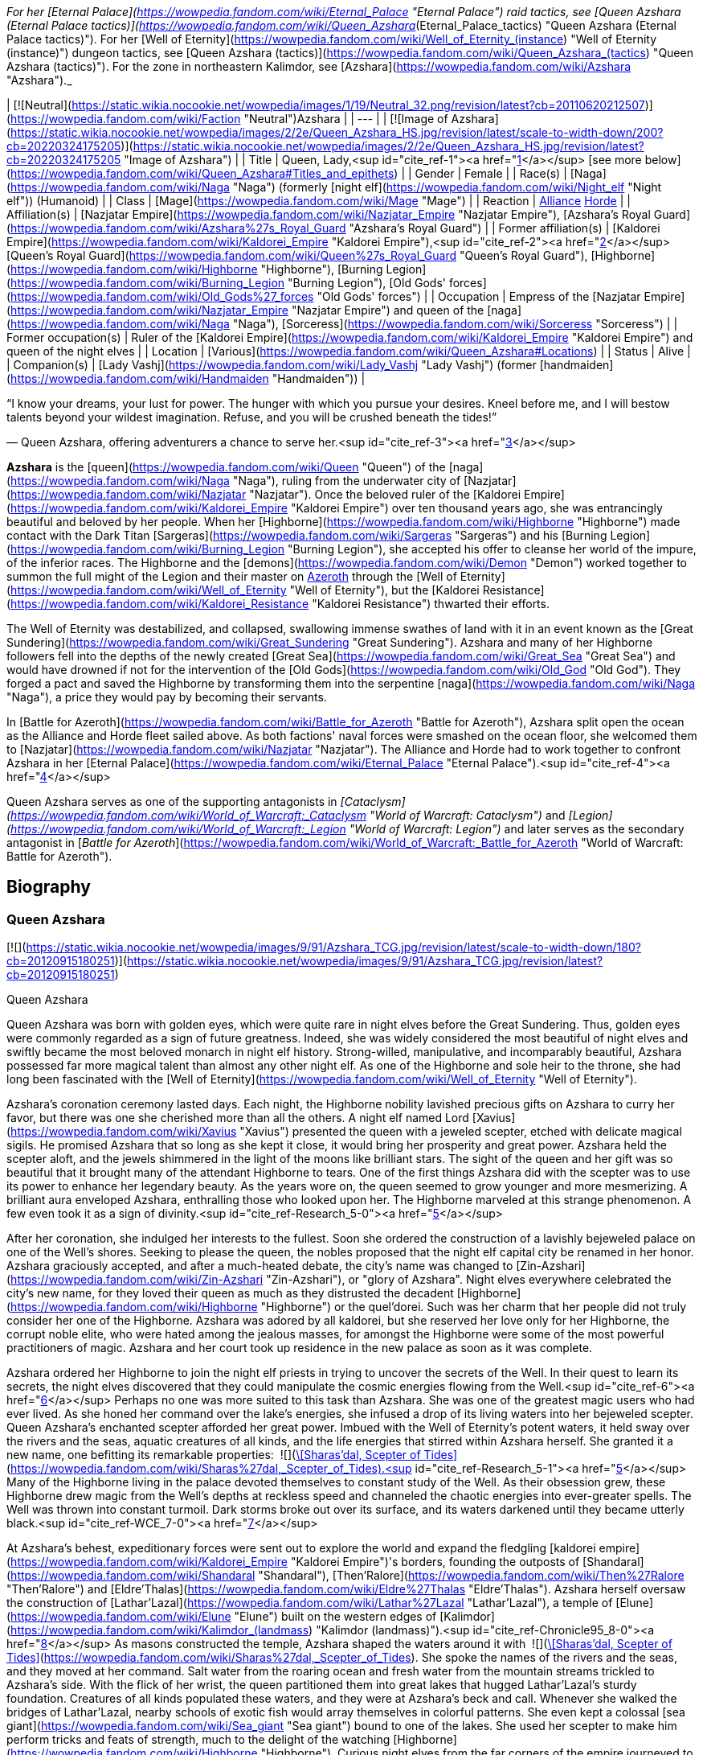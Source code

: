 _For her [Eternal Palace](https://wowpedia.fandom.com/wiki/Eternal_Palace "Eternal Palace") raid tactics, see [Queen Azshara (Eternal Palace tactics)](https://wowpedia.fandom.com/wiki/Queen_Azshara_(Eternal_Palace_tactics) "Queen Azshara (Eternal Palace tactics)"). For her [Well of Eternity](https://wowpedia.fandom.com/wiki/Well_of_Eternity_(instance) "Well of Eternity (instance)") dungeon tactics, see [Queen Azshara (tactics)](https://wowpedia.fandom.com/wiki/Queen_Azshara_(tactics) "Queen Azshara (tactics)"). For the zone in northeastern Kalimdor, see [Azshara](https://wowpedia.fandom.com/wiki/Azshara "Azshara")._

| [![Neutral](https://static.wikia.nocookie.net/wowpedia/images/1/19/Neutral_32.png/revision/latest?cb=20110620212507)](https://wowpedia.fandom.com/wiki/Faction "Neutral")Azshara |
| --- |
| [![Image of Azshara](https://static.wikia.nocookie.net/wowpedia/images/2/2e/Queen_Azshara_HS.jpg/revision/latest/scale-to-width-down/200?cb=20220324175205)](https://static.wikia.nocookie.net/wowpedia/images/2/2e/Queen_Azshara_HS.jpg/revision/latest?cb=20220324175205 "Image of Azshara") |
| Title | Queen,
Lady,<sup id="cite_ref-1"><a href="https://wowpedia.fandom.com/wiki/Queen_Azshara#cite_note-1">[1]</a></sup>
[see more below](https://wowpedia.fandom.com/wiki/Queen_Azshara#Titles_and_epithets) |
| Gender | Female |
| Race(s) | [Naga](https://wowpedia.fandom.com/wiki/Naga "Naga") (formerly [night elf](https://wowpedia.fandom.com/wiki/Night_elf "Night elf")) (Humanoid) |
| Class | [Mage](https://wowpedia.fandom.com/wiki/Mage "Mage") |
| Reaction | xref:Alliance.adoc[Alliance] xref:Horde.adoc[Horde] |
| Affiliation(s) | [Nazjatar Empire](https://wowpedia.fandom.com/wiki/Nazjatar_Empire "Nazjatar Empire"), [Azshara's Royal Guard](https://wowpedia.fandom.com/wiki/Azshara%27s_Royal_Guard "Azshara's Royal Guard") |
| Former affiliation(s) | [Kaldorei Empire](https://wowpedia.fandom.com/wiki/Kaldorei_Empire "Kaldorei Empire"),<sup id="cite_ref-2"><a href="https://wowpedia.fandom.com/wiki/Queen_Azshara#cite_note-2">[2]</a></sup> [Queen's Royal Guard](https://wowpedia.fandom.com/wiki/Queen%27s_Royal_Guard "Queen's Royal Guard"), [Highborne](https://wowpedia.fandom.com/wiki/Highborne "Highborne"), [Burning Legion](https://wowpedia.fandom.com/wiki/Burning_Legion "Burning Legion"), [Old Gods' forces](https://wowpedia.fandom.com/wiki/Old_Gods%27_forces "Old Gods' forces") |
| Occupation | Empress of the [Nazjatar Empire](https://wowpedia.fandom.com/wiki/Nazjatar_Empire "Nazjatar Empire") and queen of the [naga](https://wowpedia.fandom.com/wiki/Naga "Naga"), [Sorceress](https://wowpedia.fandom.com/wiki/Sorceress "Sorceress") |
| Former occupation(s) | Ruler of the [Kaldorei Empire](https://wowpedia.fandom.com/wiki/Kaldorei_Empire "Kaldorei Empire") and queen of the night elves |
| Location | [Various](https://wowpedia.fandom.com/wiki/Queen_Azshara#Locations) |
| Status | Alive |
| Companion(s) | [Lady Vashj](https://wowpedia.fandom.com/wiki/Lady_Vashj "Lady Vashj") (former [handmaiden](https://wowpedia.fandom.com/wiki/Handmaiden "Handmaiden")) |

“I know your dreams, your lust for power. The hunger with which you pursue your desires. Kneel before me, and I will bestow talents beyond your wildest imagination. Refuse, and you will be crushed beneath the tides!”

— Queen Azshara, offering adventurers a chance to serve her.<sup id="cite_ref-3"><a href="https://wowpedia.fandom.com/wiki/Queen_Azshara#cite_note-3">[3]</a></sup>

**Azshara** is the [queen](https://wowpedia.fandom.com/wiki/Queen "Queen") of the [naga](https://wowpedia.fandom.com/wiki/Naga "Naga"), ruling from the underwater city of [Nazjatar](https://wowpedia.fandom.com/wiki/Nazjatar "Nazjatar"). Once the beloved ruler of the [Kaldorei Empire](https://wowpedia.fandom.com/wiki/Kaldorei_Empire "Kaldorei Empire") over ten thousand years ago, she was entrancingly beautiful and beloved by her people. When her [Highborne](https://wowpedia.fandom.com/wiki/Highborne "Highborne") made contact with the Dark Titan [Sargeras](https://wowpedia.fandom.com/wiki/Sargeras "Sargeras") and his [Burning Legion](https://wowpedia.fandom.com/wiki/Burning_Legion "Burning Legion"), she accepted his offer to cleanse her world of the impure, of the inferior races. The Highborne and the [demons](https://wowpedia.fandom.com/wiki/Demon "Demon") worked together to summon the full might of the Legion and their master on xref:Azeroth.adoc[Azeroth] through the [Well of Eternity](https://wowpedia.fandom.com/wiki/Well_of_Eternity "Well of Eternity"), but the [Kaldorei Resistance](https://wowpedia.fandom.com/wiki/Kaldorei_Resistance "Kaldorei Resistance") thwarted their efforts.

The Well of Eternity was destabilized, and collapsed, swallowing immense swathes of land with it in an event known as the [Great Sundering](https://wowpedia.fandom.com/wiki/Great_Sundering "Great Sundering"). Azshara and many of her Highborne followers fell into the depths of the newly created [Great Sea](https://wowpedia.fandom.com/wiki/Great_Sea "Great Sea") and would have drowned if not for the intervention of the [Old Gods](https://wowpedia.fandom.com/wiki/Old_God "Old God"). They forged a pact and saved the Highborne by transforming them into the serpentine [naga](https://wowpedia.fandom.com/wiki/Naga "Naga"), a price they would pay by becoming their servants.

In [Battle for Azeroth](https://wowpedia.fandom.com/wiki/Battle_for_Azeroth "Battle for Azeroth"), Azshara split open the ocean as the Alliance and Horde fleet sailed above. As both factions' naval forces were smashed on the ocean floor, she welcomed them to [Nazjatar](https://wowpedia.fandom.com/wiki/Nazjatar "Nazjatar"). The Alliance and Horde had to work together to confront Azshara in her [Eternal Palace](https://wowpedia.fandom.com/wiki/Eternal_Palace "Eternal Palace").<sup id="cite_ref-4"><a href="https://wowpedia.fandom.com/wiki/Queen_Azshara#cite_note-4">[4]</a></sup>

Queen Azshara serves as one of the supporting antagonists in _[Cataclysm](https://wowpedia.fandom.com/wiki/World_of_Warcraft:_Cataclysm "World of Warcraft: Cataclysm")_ and _[Legion](https://wowpedia.fandom.com/wiki/World_of_Warcraft:_Legion "World of Warcraft: Legion")_ and later serves as the secondary antagonist in [_Battle for Azeroth_](https://wowpedia.fandom.com/wiki/World_of_Warcraft:_Battle_for_Azeroth "World of Warcraft: Battle for Azeroth").

## Biography

### Queen Azshara

[![](https://static.wikia.nocookie.net/wowpedia/images/9/91/Azshara_TCG.jpg/revision/latest/scale-to-width-down/180?cb=20120915180251)](https://static.wikia.nocookie.net/wowpedia/images/9/91/Azshara_TCG.jpg/revision/latest?cb=20120915180251)

Queen Azshara

Queen Azshara was born with golden eyes, which were quite rare in night elves before the Great Sundering. Thus, golden eyes were commonly regarded as a sign of future greatness. Indeed, she was widely considered the most beautiful of night elves and swiftly became the most beloved monarch in night elf history. Strong-willed, manipulative, and incomparably beautiful, Azshara possessed far more magical talent than almost any other night elf. As one of the Highborne and sole heir to the throne, she had long been fascinated with the [Well of Eternity](https://wowpedia.fandom.com/wiki/Well_of_Eternity "Well of Eternity").

Azshara's coronation ceremony lasted days. Each night, the Highborne nobility lavished precious gifts on Azshara to curry her favor, but there was one she cherished more than all the others. A night elf named Lord [Xavius](https://wowpedia.fandom.com/wiki/Xavius "Xavius") presented the queen with a jeweled scepter, etched with delicate magical sigils. He promised Azshara that so long as she kept it close, it would bring her prosperity and great power. Azshara held the scepter aloft, and the jewels shimmered in the light of the moons like brilliant stars. The sight of the queen and her gift was so beautiful that it brought many of the attendant Highborne to tears. One of the first things Azshara did with the scepter was to use its power to enhance her legendary beauty. As the years wore on, the queen seemed to grow younger and more mesmerizing. A brilliant aura enveloped Azshara, enthralling those who looked upon her. The Highborne marveled at this strange phenomenon. A few even took it as a sign of divinity.<sup id="cite_ref-Research_5-0"><a href="https://wowpedia.fandom.com/wiki/Queen_Azshara#cite_note-Research-5">[5]</a></sup>

After her coronation, she indulged her interests to the fullest. Soon she ordered the construction of a lavishly bejeweled palace on one of the Well's shores. Seeking to please the queen, the nobles proposed that the night elf capital city be renamed in her honor. Azshara graciously accepted, and after a much-heated debate, the city's name was changed to [Zin-Azshari](https://wowpedia.fandom.com/wiki/Zin-Azshari "Zin-Azshari"), or "glory of Azshara". Night elves everywhere celebrated the city's new name, for they loved their queen as much as they distrusted the decadent [Highborne](https://wowpedia.fandom.com/wiki/Highborne "Highborne") or the quel'dorei. Such was her charm that her people did not truly consider her one of the Highborne. Azshara was adored by all kaldorei, but she reserved her love only for her Highborne, the corrupt noble elite, who were hated among the jealous masses, for amongst the Highborne were some of the most powerful practitioners of magic. Azshara and her court took up residence in the new palace as soon as it was complete.

Azshara ordered her Highborne to join the night elf priests in trying to uncover the secrets of the Well. In their quest to learn its secrets, the night elves discovered that they could manipulate the cosmic energies flowing from the Well.<sup id="cite_ref-6"><a href="https://wowpedia.fandom.com/wiki/Queen_Azshara#cite_note-6">[6]</a></sup> Perhaps no one was more suited to this task than Azshara. She was one of the greatest magic users who had ever lived. As she honed her command over the lake's energies, she infused a drop of its living waters into her bejeweled scepter. Queen Azshara's enchanted scepter afforded her great power. Imbued with the Well of Eternity's potent waters, it held sway over the rivers and the seas, aquatic creatures of all kinds, and the life energies that stirred within Azshara herself. She granted it a new name, one befitting its remarkable properties:  ![](https://static.wikia.nocookie.net/wowpedia/images/e/e9/Inv_mace_1h_artifactazshara_d_01.png/revision/latest/scale-to-width-down/16?cb=20180823203819)[\[Sharas'dal, Scepter of Tides\]](https://wowpedia.fandom.com/wiki/Sharas%27dal,_Scepter_of_Tides).<sup id="cite_ref-Research_5-1"><a href="https://wowpedia.fandom.com/wiki/Queen_Azshara#cite_note-Research-5">[5]</a></sup> Many of the Highborne living in the palace devoted themselves to constant study of the Well. As their obsession grew, these Highborne drew magic from the Well's depths at reckless speed and channeled the chaotic energies into ever-greater spells. The Well was thrown into constant turmoil. Dark storms broke out over its surface, and its waters darkened until they became utterly black.<sup id="cite_ref-WCE_7-0"><a href="https://wowpedia.fandom.com/wiki/Queen_Azshara#cite_note-WCE-7">[7]</a></sup>

At Azshara's behest, expeditionary forces were sent out to explore the world and expand the fledgling [kaldorei empire](https://wowpedia.fandom.com/wiki/Kaldorei_Empire "Kaldorei Empire")'s borders, founding the outposts of [Shandaral](https://wowpedia.fandom.com/wiki/Shandaral "Shandaral"), [Then'Ralore](https://wowpedia.fandom.com/wiki/Then%27Ralore "Then'Ralore") and [Eldre'Thalas](https://wowpedia.fandom.com/wiki/Eldre%27Thalas "Eldre'Thalas"). Azshara herself oversaw the construction of [Lathar'Lazal](https://wowpedia.fandom.com/wiki/Lathar%27Lazal "Lathar'Lazal"), a temple of [Elune](https://wowpedia.fandom.com/wiki/Elune "Elune") built on the western edges of [Kalimdor](https://wowpedia.fandom.com/wiki/Kalimdor_(landmass) "Kalimdor (landmass)").<sup id="cite_ref-Chronicle95_8-0"><a href="https://wowpedia.fandom.com/wiki/Queen_Azshara#cite_note-Chronicle95-8">[8]</a></sup> As masons constructed the temple, Azshara shaped the waters around it with  ![](https://static.wikia.nocookie.net/wowpedia/images/e/e9/Inv_mace_1h_artifactazshara_d_01.png/revision/latest/scale-to-width-down/16?cb=20180823203819)[\[Sharas'dal, Scepter of Tides\]](https://wowpedia.fandom.com/wiki/Sharas%27dal,_Scepter_of_Tides). She spoke the names of the rivers and the seas, and they moved at her command. Salt water from the roaring ocean and fresh water from the mountain streams trickled to Azshara's side. With the flick of her wrist, the queen partitioned them into great lakes that hugged Lathar'Lazal's sturdy foundation. Creatures of all kinds populated these waters, and they were at Azshara's beck and call. Whenever she walked the bridges of Lathar'Lazal, nearby schools of exotic fish would array themselves in colorful patterns. She even kept a colossal [sea giant](https://wowpedia.fandom.com/wiki/Sea_giant "Sea giant") bound to one of the lakes. She used her scepter to make him perform tricks and feats of strength, much to the delight of the watching [Highborne](https://wowpedia.fandom.com/wiki/Highborne "Highborne"). Curious night elves from the far corners of the empire journeyed to Lathar'Lazal to study the mythical creature and his habits.<sup id="cite_ref-Research_5-2"><a href="https://wowpedia.fandom.com/wiki/Queen_Azshara#cite_note-Research-5">[5]</a></sup>

There was, however, one location that the queen sought to avoid: [Mount Hyjal](https://wowpedia.fandom.com/wiki/Mount_Hyjal "Mount Hyjal"), the sacred mountain refuge of the elusive [Wild Gods](https://wowpedia.fandom.com/wiki/Wild_God "Wild God"). Unsettled by the Wild Gods and their wild, untamable homeland, the queen publicly prohibited any attempts to expand into Hyjal under the pretense that she wanted to respect the night elves' kinship with the forests, even though in truth Azshara actually despised the mountain and the harmony it represented.<sup id="cite_ref-Chronicle95_8-1"><a href="https://wowpedia.fandom.com/wiki/Queen_Azshara#cite_note-Chronicle95-8">[8]</a></sup>

Azshara also struck an accord with the [Zandalar tribe](https://wowpedia.fandom.com/wiki/Zandalar_tribe "Zandalar tribe") of [trolls](https://wowpedia.fandom.com/wiki/Troll "Troll"), who held considerable influence over the rest of their race. Uninterested in conquering the trolls, which the queen saw as a minor nuisance at best, she allowed the Zandalari to keep their sacred [Zandalar Mountains](https://wowpedia.fandom.com/wiki/Zandalar "Zandalar") in exchange for ending troll incursions into kaldorei territory.<sup id="cite_ref-9"><a href="https://wowpedia.fandom.com/wiki/Queen_Azshara#cite_note-9">[9]</a></sup>

### War of the Ancients

One day, the queen was approached by her most trusted advisor, Counselor Xavius, with an idea of using the power of the [Well of Eternity](https://wowpedia.fandom.com/wiki/Well_of_Eternity "Well of Eternity") to cleanse the world, and make it perfect in her eyes. Their meddling with immense magic, however, drew the eye of an interested observer: [Sargeras](https://wowpedia.fandom.com/wiki/Sargeras "Sargeras"). Seeking to unleash his Burning Legion upon Azeroth, the Dark Titan entranced Xavius, pulling him under his power, following quickly with most of the Highborne and eventually Azshara herself. Xavius helped the queen communicate with Sargeras, whom she told of her desire to cleanse the world of the lesser races. Sargeras tricked the queen into making a portal from which was launched the first invasion of xref:Azeroth.adoc[Azeroth] by the Burning Legion, an event which is now known as the [War of the Ancients](https://wowpedia.fandom.com/wiki/War_of_the_Ancients "War of the Ancients").

The Burning Legion's first attack on the world of Azeroth was located at Zin-Azshari, the capital city of the ancient night elf civilization. The Burning Legion, spearheaded by Hakkar and Mannoroth, quickly decimated Zin-Azshari with no mercy, killing all that stood in their path. The second most powerful and populated city in the night elf empire, [Suramar](https://wowpedia.fandom.com/wiki/Suramar "Suramar"), was next in line to taste the fires of the Burning Legion. Thousands of night elves were slaughtered as the dark Highborne stood safely atop their walls and Azshara laughed at the deaths of her kind. "Azshara help us!" "For Azshara!" "Run Azshara!" were among the few battle roars emanating from the chaos, but Azshara just looked away and knew that her peoples' deaths were necessary so she could be the matriarch of a new perfect world that would be shaped after her own vision.

Eventually, a [resistance](https://wowpedia.fandom.com/wiki/Kaldorei_Resistance "Kaldorei Resistance") was formed, but Azshara paid no attention to their efforts. Sargeras dispatched three of his most dangerous minions to do his bidding: [Hakkar the Houndmaster](https://wowpedia.fandom.com/wiki/Hakkar_the_Houndmaster "Hakkar the Houndmaster"), [Mannoroth the Destructor](https://wowpedia.fandom.com/wiki/Mannoroth "Mannoroth") and finally [Archimonde the Defiler](https://wowpedia.fandom.com/wiki/Archimonde "Archimonde"). All three commanded and watched over the Legion and would have prevailed had it not been for the efforts of three night elves: [Malfurion Stormrage](https://wowpedia.fandom.com/wiki/Malfurion_Stormrage "Malfurion Stormrage") the druid, [Illidan Stormrage](https://wowpedia.fandom.com/wiki/Illidan_Stormrage "Illidan Stormrage") the sorcerer (twin to Malfurion), and [Tyrande Whisperwind](https://wowpedia.fandom.com/wiki/Tyrande_Whisperwind "Tyrande Whisperwind") the priestess (beloved of both brothers), and three heroes from far into the future: A dragonmage in a high elf form known in humanoid shape as [Krasus](https://wowpedia.fandom.com/wiki/Krasus "Krasus") and as a dragon [Korialstrasz](https://wowpedia.fandom.com/wiki/Korialstrasz "Korialstrasz"), a skilled human wizard named [Rhonin](https://wowpedia.fandom.com/wiki/Rhonin "Rhonin"), and a seasoned orc warrior named [Broxigar](https://wowpedia.fandom.com/wiki/Broxigar "Broxigar").

Some leagues away from Zin-Azshari, in the region of [Azsuna](https://wowpedia.fandom.com/wiki/Azsuna "Azsuna"), the Highborne [Prince Farondis](https://wowpedia.fandom.com/wiki/Prince_Farondis "Prince Farondis") was far enough that he did not fall under the demons' sway. Farondis decided that the only course of action for him to take was to destroy the Well of Eternity using the  ![](https://static.wikia.nocookie.net/wowpedia/images/4/47/Inv_misc_enchantedpearl.png/revision/latest/scale-to-width-down/16?cb=20100930220042)[\[Tidestone of Golganneth\]](https://wowpedia.fandom.com/wiki/Tidestone_of_Golganneth), one of the [Pillars of Creation](https://wowpedia.fandom.com/wiki/Pillars_of_Creation "Pillars of Creation"). [Vandros](https://wowpedia.fandom.com/wiki/Vandros "Vandros"), a noble in Farondis' court, caught wind of the plan and reported it to the queen. Azshara wasted no time in punishing Farondis and his people. In a frightening display of arcane energy, she destroyed the Tidestone of Golganneth and unleashed a wave of dark magic across Azsuna and its inhabitants. The land was sundered and the resident elves now wander Azsuna eternally as spirits.<sup id="cite_ref-10"><a href="https://wowpedia.fandom.com/wiki/Queen_Azshara#cite_note-10">[10]</a></sup>

When the portal to the other realm was almost open, the combined force of the night elves and their allies from the future (see [War of the Ancients](https://wowpedia.fandom.com/wiki/War_of_the_Ancients "War of the Ancients")) charged in to destroy it. Irritated by the lack of order, Azshara approached [Mannoroth](https://wowpedia.fandom.com/wiki/Mannoroth "Mannoroth") and demanded an explanation. Enraged by both his own failure and the questions asked by the Queen, he wanted to rip her head off, but quickly saw the error of his ways when he realized that Azshara was "a force against which only [his lord](https://wowpedia.fandom.com/wiki/Sargeras "Sargeras") and [Archimonde](https://wowpedia.fandom.com/wiki/Archimonde "Archimonde") would prove superior". Azshara forgave him that mistake and urged him on to allow [Sargeras](https://wowpedia.fandom.com/wiki/Sargeras "Sargeras") entrance to Kalimdor.

At some point around this moment, Azshara herself was assaulted by a small band of night elves, in actuality adventurers from the future. She used her Keepers of Eternity essentially as living shields to fight for her while using a mystical shield to prevent any wounds to her. She escaped after this skirmish.

-   [![](https://static.wikia.nocookie.net/wowpedia/images/6/6a/Queen_Azshara_%28Well_of_Eternity_tactics%29.jpg/revision/latest/scale-to-width-down/141?cb=20111017045102)](https://static.wikia.nocookie.net/wowpedia/images/6/6a/Queen_Azshara_%28Well_of_Eternity_tactics%29.jpg/revision/latest?cb=20111017045102)

    Queen Azshara in the Well of Eternity instance


-   [![](https://static.wikia.nocookie.net/wowpedia/images/a/a1/Azshara_Warbringers.jpg/revision/latest/scale-to-width-down/320?cb=20180826024117)](https://static.wikia.nocookie.net/wowpedia/images/a/a1/Azshara_Warbringers.jpg/revision/latest?cb=20180826024117)

    Azshara as naga in _Warbringers_.


### Birth of the naga

Not much later, the portal was destroyed and the [Sundering](https://wowpedia.fandom.com/wiki/Great_Sundering "Great Sundering") was upon Kalimdor. Realizing that [Sargeras](https://wowpedia.fandom.com/wiki/Sargeras "Sargeras") would not be coming, she decided not to tell her [handmaidens](https://wowpedia.fandom.com/wiki/Handmaiden "Handmaiden") and most loyal followers. As the ocean roared in to fill the void left by the destroyed Well of Eternity, Azshara raised Sharas'dal high. She wove a magical shield around herself and the Highborne, saving them from being crushed by the colossal waves. But it was only a momentary reprieve. The howling ocean soon swallowed the queen, Sharas'dal, and her followers. Their lungs burned for air, and so the queen willed Sharas'dal to let them breathe the water, but it did not. The scepter could not save them. As oblivion spread its arms and beckoned the desperate Highborne, a small fish with strange red eyes seemed to be whispering to Azshara to 'let go' and give up, even as the waves destroyed her palace. Eventually, Azshara's arcane shield failed, and she and her court were swept into the sea. However, something seemed to keep the queen from drowning. The fish began speaking directly to Azshara, revealing itself to be possessed by [N'Zoth](https://wowpedia.fandom.com/wiki/N%27Zoth "N'Zoth"). Offering Azshara visions of the [Black Empire](https://wowpedia.fandom.com/wiki/Black_Empire "Black Empire") that it had ruled over in ages past, it offered to save her in exchange for becoming its servant. Azshara, ever guileful and charismatic, convinced the Old God that she would not be a servant, but become a queen to rule at its side. It could either accept the offer or potentially have no servants and be left with no way to free itself. N'Zoth reluctantly agreed, transforming her and the Highborne into [naga](https://wowpedia.fandom.com/wiki/Naga "Naga").<sup id="cite_ref-11"><a href="https://wowpedia.fandom.com/wiki/Queen_Azshara#cite_note-11">[11]</a></sup><sup id="cite_ref-Research_5-3"><a href="https://wowpedia.fandom.com/wiki/Queen_Azshara#cite_note-Research-5">[5]</a></sup> Following the transformation of her and her followers, Azshara directed the naga into forging a new empire with its capital known as [Nazjatar](https://wowpedia.fandom.com/wiki/Nazjatar "Nazjatar"). Azshara herself expanded with hate and rage and transformed into a massive monstrosity, reflecting the malice and wickedness that had always hidden within her core.<sup id="cite_ref-12"><a href="https://wowpedia.fandom.com/wiki/Queen_Azshara#cite_note-12">[12]</a></sup> Queen Azshara offered [Uu'nat](https://wowpedia.fandom.com/wiki/Uu%27nat "Uu'nat"), of her most devoted followers, into N'Zoth's service.

As the years wore on, Azshara relied on Sharas'dal less and less. She still treasured the scepter, but she found it was more useful in the hands of her fearsome sea witches. These loyal servants wielded Sharas'dal as a weapon to spread the naga's domain and crush all who opposed them. It was not long before the naga sea witches learned to harness Sharas'dal as Azshara had. With a swipe of the scepter, they drove thousands of aquatic predators into a frenzy and unleashed them against troublesome sea giants. With a whispered incantation, they boiled kvaldir raiders from the inside out and scattered their remains to the currents.

When the sea witches were not wielding Sharas'dal, Azshara would often carry it at her side and reminisce about times long past. She still remembered Lord Xavius's promise: so long as she kept the scepter close, it would bring her prosperity and great power. The queen had lost much, but she was not dead. Far from it. In her heart, she knew that one day her empire under the sea would eclipse even that of the ancient night elves. One day, the world would be hers again, and she would not let it slip through her fingers a second time.<sup id="cite_ref-Research_5-4"><a href="https://wowpedia.fandom.com/wiki/Queen_Azshara#cite_note-Research-5">[5]</a></sup>

### World of Warcraft

[![WoW Icon update.png](https://static.wikia.nocookie.net/wowpedia/images/3/38/WoW_Icon_update.png/revision/latest?cb=20180602175550)](https://wowpedia.fandom.com/wiki/World_of_Warcraft "World of Warcraft") **This section concerns content related to the original _[World of Warcraft](https://wowpedia.fandom.com/wiki/World_of_Warcraft "World of Warcraft")_.**

While Azshara does not appear herself, statues depicting her appear frequently throughout Azeroth and Outland, usually in ruins inhabited by the naga.

### Cataclysm

[![](https://static.wikia.nocookie.net/wowpedia/images/6/65/Queen-azshara.jpg/revision/latest/scale-to-width-down/140?cb=20160918141709)](https://static.wikia.nocookie.net/wowpedia/images/6/65/Queen-azshara.jpg/revision/latest?cb=20160918141709)

Queen Azshara in Darkshore in _Cataclysm_.

[![Cataclysm](https://static.wikia.nocookie.net/wowpedia/images/e/ef/Cata-Logo-Small.png/revision/latest?cb=20120818171714)](https://wowpedia.fandom.com/wiki/World_of_Warcraft:_Cataclysm "Cataclysm") **This section concerns content related to _[Cataclysm](https://wowpedia.fandom.com/wiki/World_of_Warcraft:_Cataclysm "World of Warcraft: Cataclysm")_.**

Azshara plays in a minor role at [Nazj'vel](https://wowpedia.fandom.com/wiki/Nazj%27vel "Nazj'vel") in southern [Darkshore](https://wowpedia.fandom.com/wiki/Darkshore "Darkshore") opposite [Malfurion Stormrage](https://wowpedia.fandom.com/wiki/Malfurion_Stormrage "Malfurion Stormrage"). It is revealed that Queen Azshara is primarily responsible for the troubles in Darkshore, as she attempts to divert Malfurion Stormrage's attention from [Mount Hyjal](https://wowpedia.fandom.com/wiki/Mount_Hyjal "Mount Hyjal"). Both Alliance and Horde players can trigger her appearance at will by killing the four [Darkscale Priestesses](https://wowpedia.fandom.com/wiki/Darkscale_Priestess "Darkscale Priestess") surrounding the  ![](https://static.wikia.nocookie.net/wowpedia/images/b/bf/Inv_misc_horn_04.png/revision/latest/scale-to-width-down/16?cb=20180222201822)[\[Horn of the Ancients\]](https://wowpedia.fandom.com/wiki/Horn_of_the_Ancients). Her appearance here serves more as a preview of things to come than a major part of the storyline, as evidenced by the fact that she uses the [Lady Vashj](https://wowpedia.fandom.com/wiki/Lady_Vashj "Lady Vashj") model.

It is later revealed that Queen Azshara would like nothing more than the total destruction of the Elemental Lord xref:Neptulon.adoc[Neptulon] because that would leave her free to rule over the oceans in his stead.<sup id="cite_ref-13"><a href="https://wowpedia.fandom.com/wiki/Queen_Azshara#cite_note-13">[13]</a></sup> This was a command by Azshara's master [N'Zoth](https://wowpedia.fandom.com/wiki/N%27Zoth "N'Zoth"), both for revenge against Neptulon for defying it and so that they could splinter the world's nations into isolated enclaves by halting sea travel.<sup id="cite_ref-14"><a href="https://wowpedia.fandom.com/wiki/Queen_Azshara#cite_note-14">[14]</a></sup> To that end, Azshara personally charged the priestess [Valishj](https://wowpedia.fandom.com/wiki/Valishj "Valishj") and her [Slitherblade](https://wowpedia.fandom.com/wiki/Slitherblade "Slitherblade") naga with scouring the coast of [Desolace](https://wowpedia.fandom.com/wiki/Desolace "Desolace") for the  ![](https://static.wikia.nocookie.net/wowpedia/images/0/0c/Inv_misc_stonetablet_11.png/revision/latest/scale-to-width-down/16?cb=20060913183434)[\[Ancient Engravings of Neptulon\]](https://wowpedia.fandom.com/wiki/Ancient_Engravings_of_Neptulon), which would grant Azshara entrance into the [Abyssal Maw](https://wowpedia.fandom.com/wiki/Abyssal_Maw "Abyssal Maw").<sup id="cite_ref-15"><a href="https://wowpedia.fandom.com/wiki/Queen_Azshara#cite_note-15">[15]</a></sup> However, Valishj's efforts were thwarted by the combined efforts of the [water revenant](https://wowpedia.fandom.com/wiki/Water_revenant "Water revenant") [Lord Hydronis](https://wowpedia.fandom.com/wiki/Lord_Hydronis "Lord Hydronis") and an [adventurer](https://wowpedia.fandom.com/wiki/Adventurer "Adventurer").<sup id="cite_ref-16"><a href="https://wowpedia.fandom.com/wiki/Queen_Azshara#cite_note-16">[16]</a></sup>

[Her past self](https://wowpedia.fandom.com/wiki/Queen_Azshara_(tactics) "Queen Azshara (tactics)") and [her royal guard](https://wowpedia.fandom.com/wiki/Queen%27s_Royal_Guard "Queen's Royal Guard") also appear as a boss when visiting the [Well of Eternity](https://wowpedia.fandom.com/wiki/Well_of_Eternity_(instance) "Well of Eternity (instance)") in the [Caverns of Time](https://wowpedia.fandom.com/wiki/Caverns_of_Time "Caverns of Time").

### Legion

[![](https://static.wikia.nocookie.net/wowpedia/images/7/72/Azshara_Azsuna.jpg/revision/latest/scale-to-width-down/140?cb=20160605193232)](https://static.wikia.nocookie.net/wowpedia/images/7/72/Azshara_Azsuna.jpg/revision/latest?cb=20160605193232)

Queen Azshara in Azsuna in _Legion_.

[![Legion](https://static.wikia.nocookie.net/wowpedia/images/f/fd/Legion-Logo-Small.png/revision/latest?cb=20150808040028)](https://wowpedia.fandom.com/wiki/World_of_Warcraft:_Legion "Legion") **This section concerns content related to _[Legion](https://wowpedia.fandom.com/wiki/World_of_Warcraft:_Legion "World of Warcraft: Legion")_.**

Queen Azshara has sent a force led by [Tidemistress Athissa](https://wowpedia.fandom.com/wiki/Tidemistress_Athissa "Tidemistress Athissa") to [Azsuna](https://wowpedia.fandom.com/wiki/Azsuna "Azsuna") on the [Broken Isles](https://wowpedia.fandom.com/wiki/Broken_Isles "Broken Isles") to retrieve the  ![](https://static.wikia.nocookie.net/wowpedia/images/4/47/Inv_misc_enchantedpearl.png/revision/latest/scale-to-width-down/16?cb=20100930220042)[\[Tidestone of Golganneth\]](https://wowpedia.fandom.com/wiki/Tidestone_of_Golganneth). Azshara herself appears before [Prince Farondis](https://wowpedia.fandom.com/wiki/Prince_Farondis "Prince Farondis") when Farondis tries to save an [adventurer](https://wowpedia.fandom.com/wiki/Adventurer "Adventurer") captured by the naga and attempts to convince him to kneel before her, but Farondis fights Azshara off. Before leaving, Azshara tells Farondis that her "wrath" is coming.<sup id="cite_ref-17"><a href="https://wowpedia.fandom.com/wiki/Queen_Azshara#cite_note-17">[17]</a></sup> Azshara's naga form is marked as a 'vision' while her night elf form is labeled as the queen herself. What was and was not an illusion is unknown.

The naga at the [Eye of Azshara](https://wowpedia.fandom.com/wiki/Eye_of_Azshara "Eye of Azshara") summon a creature known as the [Wrath of Azshara](https://wowpedia.fandom.com/wiki/Wrath_of_Azshara "Wrath of Azshara") after retrieving the Tidestone of Golganneth. When the Tidestone is taken back by adventurers, Azshara sends [Mistress Sassz'ine](https://wowpedia.fandom.com/wiki/Mistress_Sassz%27ine "Mistress Sassz'ine") to get it again.<sup id="cite_ref-18"><a href="https://wowpedia.fandom.com/wiki/Queen_Azshara#cite_note-18">[18]</a></sup>

### Battle for Azeroth

[![](https://static.wikia.nocookie.net/wowpedia/images/2/26/Azshara_and_Stormsong.jpg/revision/latest/scale-to-width-down/180?cb=20190715233741)](https://static.wikia.nocookie.net/wowpedia/images/2/26/Azshara_and_Stormsong.jpg/revision/latest?cb=20190715233741)

Azshara speaking with Stormsong.

Queen Azshara corrupted [Lord Stormsong](https://wowpedia.fandom.com/wiki/Lord_Stormsong "Lord Stormsong") and most of the [Tidesages](https://wowpedia.fandom.com/wiki/Tidesage "Tidesage") of [Kul Tiras](https://wowpedia.fandom.com/wiki/Kul_Tiras_(kingdom) "Kul Tiras (kingdom)"). She sought to gain control of the kingdom's legendary fleet. In the [Shrine of the Storm](https://wowpedia.fandom.com/wiki/Shrine_of_the_Storm "Shrine of the Storm"), she tells Lord Stormsong to deal with the intruders. She also had naga attack the western coast and summoned the [Pride of Azshara](https://wowpedia.fandom.com/wiki/Pride_of_Azshara "Pride of Azshara") to attempt to destroy [Fort Daelin](https://wowpedia.fandom.com/wiki/Fort_Daelin "Fort Daelin").

Azshara struck an accord with [Zul](https://wowpedia.fandom.com/wiki/Zul "Zul") of the xref:Zandalari.adoc[Zandalari], who is scheming to free [G'huun](https://wowpedia.fandom.com/wiki/G%27huun "G'huun").<sup id="cite_ref-19"><a href="https://wowpedia.fandom.com/wiki/Queen_Azshara#cite_note-19">[19]</a></sup> She sent naga to [Darkwood Shoal](https://wowpedia.fandom.com/wiki/Darkwood_Shoal "Darkwood Shoal") in [Vol'dun](https://wowpedia.fandom.com/wiki/Vol%27dun "Vol'dun") to find the  ![](https://static.wikia.nocookie.net/wowpedia/images/d/d6/Inv_60pvp_ring2d.png/revision/latest/scale-to-width-down/16?cb=20141002094328)[\[Ring of Tides\]](https://wowpedia.fandom.com/wiki/Ring_of_Tides), vital to her plans.<sup id="cite_ref-20"><a href="https://wowpedia.fandom.com/wiki/Queen_Azshara#cite_note-20">[20]</a></sup>

#### Rise of Azshara

[![](https://static.wikia.nocookie.net/wowpedia/images/2/27/Queen_Azshara_statue_Nazjatar.jpg/revision/latest/scale-to-width-down/180?cb=20190502133826)](https://static.wikia.nocookie.net/wowpedia/images/2/27/Queen_Azshara_statue_Nazjatar.jpg/revision/latest?cb=20190502133826)

A statue of Queen Azshara in [Nazjatar](https://wowpedia.fandom.com/wiki/Nazjatar "Nazjatar").

Following the [Battle of Dazar'alor](https://wowpedia.fandom.com/wiki/Battle_of_Dazar%27alor_(battle) "Battle of Dazar'alor (battle)"), the naga attacked both the Alliance and Horde on shores across the Great Sea. They dragged [prisoners](https://wowpedia.fandom.com/wiki/Prisoner "Prisoner") to [Nazjatar](https://wowpedia.fandom.com/wiki/Nazjatar "Nazjatar") to turn into [slaves](https://wowpedia.fandom.com/wiki/Slave "Slave"). Meanwhile, N'Zoth maneuvered [Xal'atath](https://wowpedia.fandom.com/wiki/Xal%27atath "Xal'atath") into the hands of [Sylvanas Windrunner](https://wowpedia.fandom.com/wiki/Sylvanas_Windrunner "Sylvanas Windrunner") and let the Alliance know of this in the Crucible of Storms.<sup id="cite_ref-21"><a href="https://wowpedia.fandom.com/wiki/Queen_Azshara#cite_note-21">[21]</a></sup><sup id="cite_ref-22"><a href="https://wowpedia.fandom.com/wiki/Queen_Azshara#cite_note-22">[22]</a></sup> Some time later, Nathanos Blightcaller set off from Zuldazar with Xal'atath in hand, and the Alliance fleet in hot pursuit.

As the two groups neared Nazjatar's position, Azshara ordered the Tidestone of Golganneth, now in her possession once again, to be put into position. She was approached by tendrils of N'Zoth's power as her order was carried out and assured the Old God that their plans were nearing completion. Shortly afterwards, she channeled a mighty spell through the Tidestone that caused the ocean to open up around all of Nazjatar, and right under the Alliance and Horde fleets, causing them to go crashing into the now exposed seabed. She then welcomes both parties to Nazjatar.<sup id="cite_ref-23"><a href="https://wowpedia.fandom.com/wiki/Queen_Azshara#cite_note-23">[23]</a></sup> It was also soon revealed that she had entered an alliance with the [Ashvane Trading Company](https://wowpedia.fandom.com/wiki/Ashvane_Trading_Company "Ashvane Trading Company"), with [Priscilla](https://wowpedia.fandom.com/wiki/Priscilla_Ashvane "Priscilla Ashvane") herself being given a commanding position in the naga forces, as well as allowing her to oversee the production of [Azerite](https://wowpedia.fandom.com/wiki/Azerite "Azerite") weaponry for the naga.<sup id="cite_ref-24"><a href="https://wowpedia.fandom.com/wiki/Queen_Azshara#cite_note-24">[24]</a></sup> She later intervened when Priscilla pleaded for her help, by rescuing her from the adventurers while telling her she won't let Priscilla die before she has "fulfilled your destiny".<sup id="cite_ref-25"><a href="https://wowpedia.fandom.com/wiki/Queen_Azshara#cite_note-25">[25]</a></sup>

Throughout the Nazjatar campaign, she frequently spoke to Alliance and Horde heroes to challenge them to fights against her most powerful subjects, and it became clear to both parties that she was planning something that required their presence.

Seeking to break Azshara's hold on the  ![](https://static.wikia.nocookie.net/wowpedia/images/4/47/Inv_misc_enchantedpearl.png/revision/latest/scale-to-width-down/16?cb=20100930220042)[\[Tidestone of Golganneth\]](https://wowpedia.fandom.com/wiki/Tidestone_of_Golganneth), the Horde and Alliance united together and used the [Javelins of Suramar](https://wowpedia.fandom.com/wiki/Javelins_of_Suramar "Javelins of Suramar") to break the protective barrier around the pillar and kill her champion, [Lady Zharessa](https://wowpedia.fandom.com/wiki/Lady_Zharessa "Lady Zharessa").<sup id="cite_ref-26"><a href="https://wowpedia.fandom.com/wiki/Queen_Azshara#cite_note-26">[26]</a></sup><sup id="cite_ref-27"><a href="https://wowpedia.fandom.com/wiki/Queen_Azshara#cite_note-27">[27]</a></sup> When [Jaina Proudmoore](https://wowpedia.fandom.com/wiki/Jaina_Proudmoore "Jaina Proudmoore") and [Lor'themar Theron](https://wowpedia.fandom.com/wiki/Lor%27themar_Theron "Lor'themar Theron") began to argue on which side would deal the final blow to her, Azshara interrupted their bickering by formally inviting all of them to enter her palace.<sup id="cite_ref-28"><a href="https://wowpedia.fandom.com/wiki/Queen_Azshara#cite_note-28">[28]</a></sup>

#### The Eternal Palace

[![](https://static.wikia.nocookie.net/wowpedia/images/1/1d/Queen_Azshara_%28Eternal_Palace_tactics%29.jpg/revision/latest/scale-to-width-down/180?cb=20190619183655)](https://static.wikia.nocookie.net/wowpedia/images/1/1d/Queen_Azshara_%28Eternal_Palace_tactics%29.jpg/revision/latest?cb=20190619183655)

Queen Azshara in the [Last Prison](https://wowpedia.fandom.com/wiki/Last_Prison "Last Prison").

The xref:Alliance.adoc[Alliance] and xref:Horde.adoc[Horde] forces stormed through the Eternal Palace as Azshara taunted and toyed with them. As they made their way to her, she used her forces to test their worthiness (including Priscilla who she transformed into a hideous, inhuman monstrosity). The factions utilized the [Heart of Azeroth](https://wowpedia.fandom.com/wiki/Heart_of_Azeroth "Heart of Azeroth"), a powerful artifact that has been slowly empowered over time, as a weapon against Azshara's forces. Once she felt the attackers have proved themselves, she invited them to the Circle of Stars to face her.

The [Last Prison](https://wowpedia.fandom.com/wiki/Last_Prison "Last Prison") was filled with [titan](https://wowpedia.fandom.com/wiki/Titan "Titan") technology that was only partially powered. The Alliance and Horde worked together to fight her until it eventually became clear that Azshara was holding back her considerable power and letting them live for a reason.<sup><a href="https://wowpedia.fandom.com/wiki/Wowpedia:Citation" title="Wowpedia:Citation">[<i>citation needed</i>]</a></sup>  It was revealed that everything up to this point was orchestrated by Azshara, including manipulating [Magni Bronzebeard](https://wowpedia.fandom.com/wiki/Magni_Bronzebeard "Magni Bronzebeard") into having both factions work towards empowering the Heart of Azeroth. Once this became apparent, it was too late, as they were trapped and she siphoned the power from the heart to shatter the prison of the Old God, N'Zoth. As Azshara's attention was set on completing the ritual, the Alliance and Horde worked together, desperately trying to stop her. They thought they had succeeded, and as Queen Azshara fell, with her last gasp the lock, the final seal that contained N'zoth was broken. She was successful in completing her ultimate goal. Seconds later the titan mechanisms clicked into place, and a flash of light radiated out from the chamber and the magical bindings in the distance shattered. In the black abyss below a giant red eye flashed open and a shadowy tentacle shot upwards. It pierced the dome of the titan facility and embraced Azshara before jolting her back into consciousness. She was last seen before the tentacles brought her down the abyss.

#### Ny'alotha, the Waking City

Following the events in the Eternal Palace, Azshara was taken to [Ny'alotha, the Waking City](https://wowpedia.fandom.com/wiki/Ny%27alotha,_the_Waking_City "Ny'alotha, the Waking City"), where she was tortured by N'Zoth's servant [Dark Inquisitor Xanesh](https://wowpedia.fandom.com/wiki/Dark_Inquisitor_Xanesh "Dark Inquisitor Xanesh"). When [Wrathion](https://wowpedia.fandom.com/wiki/Wrathion "Wrathion") and a group of adventurers arrived to battle Xanesh, Azshara urged them to free her as she possessed the only means of defeating N'Zoth. Upon Xanesh's defeat, Azshara revealed that she held Xal'atath and claimed that she would have driven the dagger into N'Zoth's heart herself had the Alliance and Horde not disrupted her plans. The naga then gave Xal'atath to Wrathion while warning him and the champions that if they failed to kill N'Zoth with their first blow, they would not survive to attempt another. She then declared that she was tired of dealing with "intermediaries and heralds" and that she would claim the "true throne of power" for herself, before opening a Void portal and disappearing to parts unknown.<sup id="cite_ref-29"><a href="https://wowpedia.fandom.com/wiki/Queen_Azshara#cite_note-29">[29]</a></sup>

-   [![](https://static.wikia.nocookie.net/wowpedia/images/a/a2/Azshara_and_Xanesh.png/revision/latest/scale-to-width-down/120?cb=20200216183147)](https://static.wikia.nocookie.net/wowpedia/images/a/a2/Azshara_and_Xanesh.png/revision/latest?cb=20200216183147)

    Xanesh torturing Azshara.

-   [![](https://static.wikia.nocookie.net/wowpedia/images/c/c7/Azshara_in_Ny%27alotha.jpg/revision/latest/scale-to-width-down/94?cb=20200627143254)](https://static.wikia.nocookie.net/wowpedia/images/c/c7/Azshara_in_Ny%27alotha.jpg/revision/latest?cb=20200627143254)

    In Ny'alotha.

-   [![](https://static.wikia.nocookie.net/wowpedia/images/1/14/Azshara_and_Wrathion.png/revision/latest/scale-to-width-down/120?cb=20200216183227)](https://static.wikia.nocookie.net/wowpedia/images/1/14/Azshara_and_Wrathion.png/revision/latest?cb=20200216183227)

    Azshara giving Xal'atath to Wrathion.


## Locations

| Notable appearances |
| --- |
| Location | Level range | Health range |
|  ![A](https://static.wikia.nocookie.net/wowpedia/images/2/21/Alliance_15.png/revision/latest?cb=20110509070714) \[5-30\] [The Offering to Azshara](https://wowpedia.fandom.com/wiki/The_Offering_to_Azshara) | ?? | 20,481 |
| [Queen Azshara (tactics)](https://wowpedia.fandom.com/wiki/Queen_Azshara_(tactics) "Queen Azshara (tactics)") | ?? | 4,294,600 |
|  ![N](https://static.wikia.nocookie.net/wowpedia/images/c/cb/Neutral_15.png/revision/latest?cb=20110620220434) \[10-45\] [Save Yourself](https://wowpedia.fandom.com/wiki/Save_Yourself) | ?? | 19,018,000 |
| [Shrine of the Storm](https://wowpedia.fandom.com/wiki/Shrine_of_the_Storm "Shrine of the Storm") | ?? |
<table><tbody><tr><td><b><abbr title="5-player mode">5</abbr></b></td><td>27,590,250</td></tr><tr><td><b><abbr title="5-player Heroic mode">5H</abbr></b></td><td>35,697,000</td></tr><tr><td><b><abbr title="5-player Mythic mode">5M</abbr></b></td><td>44,150,250</td></tr></tbody></table>

 |

## In the RPG

[![Icon-RPG.png](https://static.wikia.nocookie.net/wowpedia/images/6/60/Icon-RPG.png/revision/latest?cb=20191213192632)](https://wowpedia.fandom.com/wiki/Warcraft_RPG "Warcraft RPG") **This section contains information from the [Warcraft RPG](https://wowpedia.fandom.com/wiki/Warcraft_RPG "Warcraft RPG") which is considered [non-canon](https://wowpedia.fandom.com/wiki/Non-canon "Non-canon")**.

[![](https://static.wikia.nocookie.net/wowpedia/images/1/1a/AzsharaSL.jpg/revision/latest/scale-to-width-down/180?cb=20150705013409)](https://static.wikia.nocookie.net/wowpedia/images/1/1a/AzsharaSL.jpg/revision/latest?cb=20150705013409)

Azshara naga appearance in the [non-canon](https://wowpedia.fandom.com/wiki/Non-canon "Non-canon") RPG.

Azshara is often thought to be the greatest mortal [mage](https://wowpedia.fandom.com/wiki/Mage "Mage") ever to live - although she may no longer be mortal.<sup id="cite_ref-DF34_30-0"><a href="https://wowpedia.fandom.com/wiki/Queen_Azshara#cite_note-DF34-30">[30]</a></sup> Azshara was considered to be one of the greatest [sorcerers](https://wowpedia.fandom.com/wiki/Sorcerer "Sorcerer") as she was gifted with knowledge about magic without studying any treatises. As such, she was crowned the Sorceress-Queen of Kalimdor.<sup id="cite_ref-31"><a href="https://wowpedia.fandom.com/wiki/Queen_Azshara#cite_note-31">[31]</a></sup>

Azshara has become an Ancient and lurks beneath the waves, biding her time to reclaim her worldly power.<sup id="cite_ref-32"><a href="https://wowpedia.fandom.com/wiki/Queen_Azshara#cite_note-32">[32]</a></sup> Queen Azshara was not drowned, but transformed into a hideous aquatic thing who will someday lead her accursed followers to retake the surface world.<sup id="cite_ref-33"><a href="https://wowpedia.fandom.com/wiki/Queen_Azshara#cite_note-33">[33]</a></sup> Queen Azshara, her handmaidens, and many Highborne sunk into the sea. The Old Gods chose Azshara as another useful tool and transformed her, her Highborne, and her Handmaidens into Naga. The mighty Queen Azshara still lives and rules the naga. Once she awoke at the bottom of the sea, she ordered a palace built to rival her home in Azshara.<sup id="cite_ref-34"><a href="https://wowpedia.fandom.com/wiki/Queen_Azshara#cite_note-34">[34]</a></sup>

Queen Azshara lives still, in the vast city of [Nazjatar](https://wowpedia.fandom.com/wiki/Nazjatar "Nazjatar") at the bottom of a deep ocean trench. She has embraced the power of the [naga](https://wowpedia.fandom.com/wiki/Naga "Naga"), grown in size, and possesses many tentacles bedecked in jewels and items of power. She plots her revenge on the treacherous [Night Elves](https://wowpedia.fandom.com/wiki/Night_Elves "Night Elves"), biding her time until the growing might of the [naga](https://wowpedia.fandom.com/wiki/Naga "Naga") can be brought to bear.<sup id="cite_ref-35"><a href="https://wowpedia.fandom.com/wiki/Queen_Azshara#cite_note-35">[35]</a></sup> Living under the sea, she has become the queen of the naga.<sup id="cite_ref-S&amp;L76_36-0"><a href="https://wowpedia.fandom.com/wiki/Queen_Azshara#cite_note-S&amp;L76-36">[36]</a></sup> The naga serve Azshara without question. Most naga live in Nazjatar, their capital city. This city is built into a massive abyssal sea trench in the ocean floor, and houses Azshara's imperial palace.<sup id="cite_ref-37"><a href="https://wowpedia.fandom.com/wiki/Queen_Azshara#cite_note-37">[37]</a></sup>

The creature moves on five slithering, octopus-like tentacles, its massive round and bulbous body shifting constantly. A humanoid torso covered in thick scales rises from the body, the creature reaching at least 20 feet in height. Four arms extend from the torso, with two hands holding javelins of dark polished wood and gold-leafed tips. Despite the monstrosity of its body, the creature's face still possesses an otherworldly, feminine, almost elven beauty. Snakes writhe about her head, serving as her hair and as further eyes. A cruel smile plays across her lips, as though she is deciding whether to play with her enemies a moment longer or simply destroy them now.<sup id="cite_ref-S&amp;L75_38-0"><a href="https://wowpedia.fandom.com/wiki/Queen_Azshara#cite_note-S&amp;L75-38">[38]</a></sup> _[Shadows & Light](https://wowpedia.fandom.com/wiki/Shadows_%26_Light "Shadows & Light")_ suggests that Azshara's altered body is with octopus-like tentacles quite different from those of ordinary naga.

When Azshara finally decided to make the naga's existence known, she sent [Lady Vashj](https://wowpedia.fandom.com/wiki/Lady_Vashj "Lady Vashj") to establish contact with the surface dwellers.<sup id="cite_ref-39"><a href="https://wowpedia.fandom.com/wiki/Queen_Azshara#cite_note-39">[39]</a></sup> She yet seeks revenge against the night elves who defeated her, slowly readying her naga subjects in Nazjatar to show their might to all of Azeroth.<sup id="cite_ref-S&amp;L76_36-1"><a href="https://wowpedia.fandom.com/wiki/Queen_Azshara#cite_note-S&amp;L76-36">[36]</a></sup> The world grows wary of what the changed Queen Azshara may attempt in the coming future.<sup id="cite_ref-40"><a href="https://wowpedia.fandom.com/wiki/Queen_Azshara#cite_note-40">[40]</a></sup>

She imbued [Frostfathom](https://wowpedia.fandom.com/wiki/Frostfathom "Frostfathom") with its icy burst quality, making it even deadlier for her favored agent to wield.<sup id="cite_ref-41"><a href="https://wowpedia.fandom.com/wiki/Queen_Azshara#cite_note-41">[41]</a></sup>

### Javelins of Suramar

[Javelins of Suramar](https://wowpedia.fandom.com/wiki/Javelins_of_Suramar "Javelins of Suramar") were wielded by Azshara in the [Eternal Palace](https://wowpedia.fandom.com/wiki/Azshara%27s_Palace "Azshara's Palace"), and she wields them still in [Nazjatar](https://wowpedia.fandom.com/wiki/Nazjatar "Nazjatar") as queen of the naga.<sup id="cite_ref-42"><a href="https://wowpedia.fandom.com/wiki/Queen_Azshara#cite_note-42">[42]</a></sup>

### Potential fate

In a desperate gamble, the Alliance was planning to outfit hundreds of their best and brightest with the magic and technological items necessary to survive underwater. With the help of some allied [makrura](https://wowpedia.fandom.com/wiki/Makrura "Makrura"), they planned to stage an attack on [Nazjatar](https://wowpedia.fandom.com/wiki/Nazjatar "Nazjatar"). However, the attack would simply be a distraction in order to allow a small group of adventurers to enter the city, steal into the palace, overcome Queen Azshara's defenses, capture her, and return her to the surface. The Alliance plans to either siphon the captured queen's [arcane](https://wowpedia.fandom.com/wiki/Arcane "Arcane") powers or use her to enlist the help of the [naga](https://wowpedia.fandom.com/wiki/Naga "Naga") against the [Scourge](https://wowpedia.fandom.com/wiki/Scourge "Scourge").<sup id="cite_ref-43"><a href="https://wowpedia.fandom.com/wiki/Queen_Azshara#cite_note-43">[43]</a></sup>

## Personality and powers

Charismatic and beautiful, Azshara outwardly portrayed herself as a kind, generous, loving monarch who adored her people and her empire with all her heart. In truth, however, she was a vain, cruel, power-hungry narcissist who cared for herself above all else. An intensely manipulative individual, she fostered her own benevolent image solely so she could take complete advantage of it. Although she did hold favor for her Highborne and handmaidens, it was not out of love, respect, or any form of benevolence. It was purely out of how useful they were to her. She never hesitated to throw their lives away if it suited her, and such was her power and charms that they would do so for her gladly, completely unaware of her indifference. She held very little loyalty either, as she freely gave her allegiance to the Old Gods so she could survive the Sundering when she had been one of the most devout servants of Sargeras mere moments before (and whom she considered to be the only worthy potential mate). Of particular note, however, is despite her cruel and dominating personality, she rarely ever raised her voice when angry or made direct insults of her minions.

Perhaps Azshara's greatest ability was her immense charisma and stunning beauty, the latter of which she augmented further through mystical means. Such was her physical and mental appeal that none ever noticed her true personality, no matter how cruel or destructive her commands might be. The vast majority of her servitors were willing to go to any means to elevate themselves in her eyes, even at the cost of their own lives. Demons who were around her long enough fell prey to her wiles and would kill their own kin under her command.<sup id="cite_ref-44"><a href="https://wowpedia.fandom.com/wiki/Queen_Azshara#cite_note-44">[44]</a></sup> [Xavius](https://wowpedia.fandom.com/wiki/Xavius "Xavius"), who considered himself above her charms, was, in fact, completely enamored.<sup><a href="https://wowpedia.fandom.com/wiki/Wowpedia:Citation" title="Wowpedia:Citation">[<i>citation needed</i>]</a></sup>  Incredibly vain, Azshara surrounds herself with opulence and wealth, her throne room a sealed, air-filled chamber (not underwater, as might be practical for a naga) simply so it can be decorated with elaborate fountains and waterfalls, one of them used like a mirror. She goes so far as to admit she could drown the heroes at any time by simply canceling the Tidestone's spell, but does not simply out of desire for them to amuse her.

However, Azshara was much, much more than a pretty face. She was one of the most powerful mages to ever walk the face of Azeroth, wielding the arcane with such skill that she is known to have even been able to suppress her magical glow, as proved when Illidan noticed her intensifying it after receiving his new eyes.<sup id="cite_ref-45"><a href="https://wowpedia.fandom.com/wiki/Queen_Azshara#cite_note-45">[45]</a></sup> With barely an effort she shielded her palace from the Sundering, and alter her own body to increase her beauty. So great was her power that when [Mannoroth](https://wowpedia.fandom.com/wiki/Mannoroth "Mannoroth"), once growing enraged at her questioning him, attempted to kill her he realized, to his chagrin, that Azshara was far more powerful than he, and that only [Archimonde](https://wowpedia.fandom.com/wiki/Archimonde "Archimonde") and [Sargeras](https://wowpedia.fandom.com/wiki/Sargeras "Sargeras") would prove superior.<sup id="cite_ref-46"><a href="https://wowpedia.fandom.com/wiki/Queen_Azshara#cite_note-46">[46]</a></sup> This power which she achieved on her own was before she was empowered by N'Zoth and became the queen of the naga. [Jaina Proudmoore](https://wowpedia.fandom.com/wiki/Jaina_Proudmoore "Jaina Proudmoore") and [Lor'themar Theron](https://wowpedia.fandom.com/wiki/Lor%27themar_Theron "Lor'themar Theron") would later refer to her as perhaps the greatest sorceress the world of Azeroth had ever known.<sup id="cite_ref-47"><a href="https://wowpedia.fandom.com/wiki/Queen_Azshara#cite_note-47">[47]</a></sup><sup id="cite_ref-48"><a href="https://wowpedia.fandom.com/wiki/Queen_Azshara#cite_note-48">[48]</a></sup>

## Appearance

### As a night elf

Queen Azshara was tall - even taller than many men, and she moved with a grace that even a cat would envy her, with great pride and grace. She spoke with a voice so enchanting it could send any man running into his certain death. Her skin was a deep violet, and her long, luscious hair cascaded as silver down her shoulders and back.<sup id="cite_ref-WoE89_49-0"><a href="https://wowpedia.fandom.com/wiki/Queen_Azshara#cite_note-WoE89-49">[49]</a></sup> Her eyes were golden and, as with other night elves, without pupils in them.<sup id="cite_ref-50"><a href="https://wowpedia.fandom.com/wiki/Queen_Azshara#cite_note-50">[50]</a></sup>

This description did not, however, fit how she was modeled in the previews of her appearance in the [Well of Eternity](https://wowpedia.fandom.com/wiki/Well_of_Eternity_(instance) "Well of Eternity (instance)") instance in [patch 4.3.0](https://wowpedia.fandom.com/wiki/Patch_4.3.0 "Patch 4.3.0"), where she was displayed with dark blue hair, rather than moonlight silver, blue eyes, rather than golden, and a skin tone that's almost gray, rather than deep violet. Nor was her hair cascading, as Richard Knaak describes her several times in [The Well of Eternity](https://wowpedia.fandom.com/wiki/The_Well_of_Eternity "The Well of Eternity") book, but rather appeared tied up in an elaborate knot. It appeared to be based on a popular piece of fan art, seen below. This, however, was later changed and Azshara got a brand new texture fitting the description of the novel.

### As a naga

When [Maiev Shadowsong](https://wowpedia.fandom.com/wiki/Maiev_Shadowsong "Maiev Shadowsong") found the statue of Azshara in the [Tomb of Sargeras](https://wowpedia.fandom.com/wiki/Tomb_of_Sargeras "Tomb of Sargeras"), she noticed that the queen resembled a night elf but with a snake-like tail.<sup id="cite_ref-51"><a href="https://wowpedia.fandom.com/wiki/Queen_Azshara#cite_note-51">[51]</a></sup> Not mentioned, it also had an extra set of arms. During flashbacks in the mission, statues like this appear more night elven, and gold in color, and morph during scene transitions.

In _World of Warcraft_, statues of the queen depict her as a normal female naga.

When Tyrande attempted to rescue Malfurion during the [War Against the Nightmare](https://wowpedia.fandom.com/wiki/War_Against_the_Nightmare "War Against the Nightmare"), the [Emerald Nightmare](https://wowpedia.fandom.com/wiki/Emerald_Nightmare "Emerald Nightmare") produced a hallucination of Azshara (playing on Tyrande's fears of becoming like the evil queen):

_A monstrous, blue-green face leered at her. It was elven, yet almost akin to some monstrous fish. Finlike projections extended not only from the head, but coursed down the scaled back. Indeed, scales covered the face and the curved chest as well. The hands were webbed and clawed, more like those of some ocean predator. They, though, were still more akin to a night elf's form than the lower part of the things body. Rather than legs, it moved upon what appeared some combination of a snake's and an eel's slippery torso. It was, in fact, the spiny_ tail _of that torso which sought to strangle Tyrande. ... It was and was not the queen. There was just enough of Azshara's features in the scaled face, though the eyes were fiery red orbs that sought to burn into the high priestess's mind._<sup id="cite_ref-52"><a href="https://wowpedia.fandom.com/wiki/Queen_Azshara#cite_note-52">[52]</a></sup>

In Darkshore and Azsuna, Azshara is seen projecting a sort of avatar or image herself to oversee her plans in the regions. This image resembles her handmaidens, and in the latter zone she alters its appearance to resemble her original night elf form.

She finally appears in her true form in official art surrounding _Battle for Azeroth_ and as a hologram speaking to Lord Stormsong in the Shrine of the Storm. Here she resembles the description given in the pen and paper RPG; a monstrous creature melding a naga torso with the tentacles of a squid (or possibly a kraken) from the waist down, multiple arms, one wielding a spear. She also possesses three eyes, and her "hair" resembles the tentacles of a sea anemone, rather than snakes.

## Titles and epithets

As a naga

-   Queen of the Naga<sup id="cite_ref-UVG_53-0"><a href="https://wowpedia.fandom.com/wiki/Queen_Azshara#cite_note-UVG-53">[53]</a></sup>
-   Empress of Nazjatar<sup id="cite_ref-UVG_53-1"><a href="https://wowpedia.fandom.com/wiki/Queen_Azshara#cite_note-UVG-53">[53]</a></sup>
-   Her Radiance<sup id="cite_ref-54"><a href="https://wowpedia.fandom.com/wiki/Queen_Azshara#cite_note-54">[54]</a></sup>
-   The Light Beneath the Tides<sup id="cite_ref-55"><a href="https://wowpedia.fandom.com/wiki/Queen_Azshara#cite_note-55">[55]</a></sup>
-   Queen Beneath the Tides<sup id="cite_ref-56"><a href="https://wowpedia.fandom.com/wiki/Queen_Azshara#cite_note-56">[56]</a></sup>
-   Queen of Tides<sup id="cite_ref-57"><a href="https://wowpedia.fandom.com/wiki/Queen_Azshara#cite_note-57">[57]</a></sup><sup id="cite_ref-58"><a href="https://wowpedia.fandom.com/wiki/Queen_Azshara#cite_note-58">[58]</a></sup>
-   The Vainglorious<sup id="cite_ref-59"><a href="https://wowpedia.fandom.com/wiki/Queen_Azshara#cite_note-59">[59]</a></sup><sup id="cite_ref-60"><a href="https://wowpedia.fandom.com/wiki/Queen_Azshara#cite_note-60">[60]</a></sup>

As a night elf

-   Queen of the Kaldorei Empire<sup id="cite_ref-UVG_53-2"><a href="https://wowpedia.fandom.com/wiki/Queen_Azshara#cite_note-UVG-53">[53]</a></sup>
-   Cherished Heart of the People<sup id="cite_ref-WCE_7-1"><a href="https://wowpedia.fandom.com/wiki/Queen_Azshara#cite_note-WCE-7">[7]</a></sup>
-   Daughter of the Moon<sup id="cite_ref-WCE_7-2"><a href="https://wowpedia.fandom.com/wiki/Queen_Azshara#cite_note-WCE-7">[7]</a></sup><sup id="cite_ref-61"><a href="https://wowpedia.fandom.com/wiki/Queen_Azshara#cite_note-61">[61]</a></sup>
-   Flower of Life<sup id="cite_ref-WCE_7-3"><a href="https://wowpedia.fandom.com/wiki/Queen_Azshara#cite_note-WCE-7">[7]</a></sup><sup id="cite_ref-WoEquotes_62-0"><a href="https://wowpedia.fandom.com/wiki/Queen_Azshara#cite_note-WoEquotes-62">[62]</a></sup>
-   Flower of the Moon<sup id="cite_ref-WCE_7-4"><a href="https://wowpedia.fandom.com/wiki/Queen_Azshara#cite_note-WCE-7">[7]</a></sup>
-   Glory of Our People<sup id="cite_ref-WCE_7-5"><a href="https://wowpedia.fandom.com/wiki/Queen_Azshara#cite_note-WCE-7">[7]</a></sup>
-   Her Glory<sup id="cite_ref-WCE_7-6"><a href="https://wowpedia.fandom.com/wiki/Queen_Azshara#cite_note-WCE-7">[7]</a></sup>
-   Light of Lights<sup id="cite_ref-WCE_7-7"><a href="https://wowpedia.fandom.com/wiki/Queen_Azshara#cite_note-WCE-7">[7]</a></sup><sup id="cite_ref-WoEquotes_62-1"><a href="https://wowpedia.fandom.com/wiki/Queen_Azshara#cite_note-WoEquotes-62">[62]</a></sup><sup id="cite_ref-63"><a href="https://wowpedia.fandom.com/wiki/Queen_Azshara#cite_note-63">[63]</a></sup>
-   Light of the Moon<sup id="cite_ref-WCE_7-8"><a href="https://wowpedia.fandom.com/wiki/Queen_Azshara#cite_note-WCE-7">[7]</a></sup><sup id="cite_ref-WoE89_49-1"><a href="https://wowpedia.fandom.com/wiki/Queen_Azshara#cite_note-WoE89-49">[49]</a></sup>
-   Light of a Thousand Moons<sup id="cite_ref-WCE_7-9"><a href="https://wowpedia.fandom.com/wiki/Queen_Azshara#cite_note-WCE-7">[7]</a></sup><sup id="cite_ref-WoEquotes_62-2"><a href="https://wowpedia.fandom.com/wiki/Queen_Azshara#cite_note-WoEquotes-62">[62]</a></sup><sup id="cite_ref-64"><a href="https://wowpedia.fandom.com/wiki/Queen_Azshara#cite_note-64">[64]</a></sup>
-   The Queen Born of Stars<sup id="cite_ref-Research_5-5"><a href="https://wowpedia.fandom.com/wiki/Queen_Azshara#cite_note-Research-5">[5]</a></sup>
-   Radiance of the Moon<sup id="cite_ref-WCE_7-10"><a href="https://wowpedia.fandom.com/wiki/Queen_Azshara#cite_note-WCE-7">[7]</a></sup>
-   Vision of Perfection<sup id="cite_ref-WCE_7-11"><a href="https://wowpedia.fandom.com/wiki/Queen_Azshara#cite_note-WCE-7">[7]</a></sup>

## Plaque

[![Queen-Azshara-statue.jpg](https://static.wikia.nocookie.net/wowpedia/images/1/14/Queen-Azshara-statue.jpg/revision/latest/scale-to-width-down/180?cb=20110219012216)](https://static.wikia.nocookie.net/wowpedia/images/1/14/Queen-Azshara-statue.jpg/revision/latest?cb=20110219012216)

A statue of Queen Azshara is located in the [Quel'Dormir Gardens](https://wowpedia.fandom.com/wiki/Quel%27Dormir_Gardens "Quel'Dormir Gardens") of the [Shimmering Expanse](https://wowpedia.fandom.com/wiki/Shimmering_Expanse "Shimmering Expanse").

Queen Azshara

Let this statue stand in testament to our unending devotion to our venerable Queen Azshara.

## Memorable quotes

-   **Queen Ashara yells:** I am Azshara! I was destined to rule! No force can bind me!
-   "There has only ever been, only ever will be... _one_ Azshara."
-   "To fully prepare for a world of perfection, all the imperfect must be swept away."
-   "Sacrifices are always required in the name of glorious pursuits."
-   "What is [Elune](https://wowpedia.fandom.com/wiki/Elune "Elune") to the great [Sargeras](https://wowpedia.fandom.com/wiki/Sargeras "Sargeras")?"
-   "Dear [Kur'talos](https://wowpedia.fandom.com/wiki/Kur%27talos_Ravencrest "Kur'talos Ravencrest")... I always thought him my most cherished servant, and this is how he rewards me. I've decided that Lord Ravencrest has displeased me, [Varo'then](https://wowpedia.fandom.com/wiki/Varo%27then "Varo'then"). Can you remedy that?"
-   "I've been most impressed by you, Illidan Stormrage! So very clever, so very powerful! Even our Lord Sargeras sees that or else why would he grant you such a precious gift? Such a shame to lose the beautiful amber eyes, though...I know it hurts much..."
-   "Please! For [you](https://wowpedia.fandom.com/wiki/Illidan "Illidan"), I'm merely Azshara...such a handsome face! So strong, too...and with the mark of the Great One there as well!"
-   "Lord [Mannoroth](https://wowpedia.fandom.com/wiki/Mannoroth "Mannoroth"). I find myself disappointed with the lack of order taking place before the arrival of Sargeras."<sup id="cite_ref-65"><a href="https://wowpedia.fandom.com/wiki/Queen_Azshara#cite_note-65">[65]</a></sup>
-   "For the sake of our Lord Sargeras I shall forgive [your](https://wowpedia.fandom.com/wiki/Mannoroth "Mannoroth") outburst...this time."<sup id="cite_ref-66"><a href="https://wowpedia.fandom.com/wiki/Queen_Azshara#cite_note-66">[66]</a></sup>

## In Hearthstone

[![Hearthstone](https://static.wikia.nocookie.net/wowpedia/images/1/14/Icon-Hearthstone-22x22.png/revision/latest/scale-to-width-down/22?cb=20180708194307)](https://wowpedia.fandom.com/wiki/Hearthstone_(game) "Hearthstone") **This section contains information exclusive to _[Hearthstone](https://wowpedia.fandom.com/wiki/Hearthstone_(game) "Hearthstone (game)")_ and is considered [non-canon](https://wowpedia.fandom.com/wiki/Canon "Canon")**.

[![](https://static.wikia.nocookie.net/wowpedia/images/0/07/Azshara_card_back.png/revision/latest/scale-to-width-down/180?cb=20220701135819)](https://static.wikia.nocookie.net/wowpedia/images/0/07/Azshara_card_back.png/revision/latest?cb=20220701135819)

A card back themed after Azshara in _[Hearthstone](https://wowpedia.fandom.com/wiki/Hearthstone_(game) "Hearthstone (game)")_.

-   Azshara appears as [a legendary minion](https://hearthstone.fandom.com/wiki/Queen_Azshara "hswiki:Queen Azshara") in the _[Voyage to the Sunken City](https://hearthstone.fandom.com/wiki/Voyage_to_the_Sunken_City "hswiki:Voyage to the Sunken City")_ expansion. Her Battlecry effect allows the player to choose one of four relic cards to add to their hand: the [Horn of Ancients](https://wowpedia.fandom.com/wiki/Horn_of_the_Ancients "Horn of the Ancients"), [Tidestone of Golganneth](https://wowpedia.fandom.com/wiki/Tidestone_of_Golganneth "Tidestone of Golganneth"), [Ring of Tides](https://wowpedia.fandom.com/wiki/Ring_of_Tides "Ring of Tides"), or [Xal'atath](https://wowpedia.fandom.com/wiki/Xal%27atath,_Blade_of_the_Black_Empire "Xal'atath, Blade of the Black Empire"). Her flavor text reads: _Hobbies include: Ordering subjects around, making deals with old gods, and taking long walks under the beach._
-   Pre-purchasing the _Voyage to the Sunken City_ Mega Bundle unlocked Azshara in her night elf form as an [alternate mage hero](https://hearthstone.fandom.com/wiki/Queen_Azshara_(hero) "hswiki:Queen Azshara (hero)"), along with the Azshara [card back](https://hearthstone.fandom.com/wiki/card_back "hswiki:card back"). The hero's flavor text reads: _Though she cut a deal with N'Zoth to survive the Sundering, she does not react kindly to hearing "Old gods<sup>[<a href="https://wowpedia.fandom.com/wiki/Template:Sic" title="Template:Sic"><span title="Indicates that an inaccuracy was present in the original quote.">sic</span></a>]</sup> save the queen!"_ The card back's flavor text reads: _Don't let appearances deceive you. She's quite particular about the company she keeps._

-   [![](https://static.wikia.nocookie.net/wowpedia/images/5/52/Queen_Azshara_HS_Korea_advertising.jpg/revision/latest/scale-to-width-down/87?cb=20220418215232)](https://static.wikia.nocookie.net/wowpedia/images/5/52/Queen_Azshara_HS_Korea_advertising.jpg/revision/latest?cb=20220418215232)

    Advertising illustration.


-   [![](https://static.wikia.nocookie.net/wowpedia/images/f/f7/Queen%27s_Vengeance_HS.jpg/revision/latest/scale-to-width-down/120?cb=20220627155147)](https://static.wikia.nocookie.net/wowpedia/images/f/f7/Queen%27s_Vengeance_HS.jpg/revision/latest?cb=20220627155147)


## Notes and trivia

-   [Lord Ravencrest](https://wowpedia.fandom.com/wiki/Lord_Ravencrest "Lord Ravencrest") appointed [Theryssia](https://wowpedia.fandom.com/wiki/Theryssia "Theryssia") as Queen Azshara's personal guard, but she kept her secrets well. By the time Theryssia saw the demons first-hand, it was already too late. The Queen's thirst for power doomed them all. Theryssia was eventually drawn back to [Black Rook Hold](https://wowpedia.fandom.com/wiki/Black_Rook_Hold "Black Rook Hold").
-   500 years ago, Azshara imprisoned a being named [Leviroth](https://wowpedia.fandom.com/wiki/Leviroth "Leviroth") in the waters [Riplash Ruins](https://wowpedia.fandom.com/wiki/Riplash_Ruins "Riplash Ruins"). She also blessed the  ![](https://static.wikia.nocookie.net/wowpedia/images/1/12/Inv_spear_04.png/revision/latest/scale-to-width-down/16?cb=20060923205933)[\[Trident of Naz'jan\]](https://wowpedia.fandom.com/wiki/Trident_of_Naz%27jan) belonging to the [Riplash](https://wowpedia.fandom.com/wiki/Riplash "Riplash")'s emperor [Raj Naz'jan](https://wowpedia.fandom.com/wiki/Raj_Naz%27jan "Raj Naz'jan").
-   According to [The Old Wizard's Almanac](https://wowpedia.fandom.com/wiki/The_Old_Wizard%27s_Almanac "The Old Wizard's Almanac"), Azshara was reputedly one of the most powerful magic-users in Azeroth's history.
-   At some point she wore  ![](https://static.wikia.nocookie.net/wowpedia/images/a/a5/Trade_archaeology_queenazshara_dressinggown.png/revision/latest/scale-to-width-down/16?cb=20100910171424)[\[Queen Azshara's Dressing Gown\]](https://wowpedia.fandom.com/wiki/Queen_Azshara%27s_Dressing_Gown).
-   She once accepted a cat figurine as a gift, even though she never really liked cats. This apparently set off some sort of assumption from others that crystalline cat figurines were the perfect gift for her (and what you should give if you wanted to curry her favor).<sup id="cite_ref-67"><a href="https://wowpedia.fandom.com/wiki/Queen_Azshara#cite_note-67">[67]</a></sup>
-   Those who knew Azshara generally believed her to be dead.<sup id="cite_ref-WCE_7-12"><a href="https://wowpedia.fandom.com/wiki/Queen_Azshara#cite_note-WCE-7">[7]</a></sup><sup id="cite_ref-68"><a href="https://wowpedia.fandom.com/wiki/Queen_Azshara#cite_note-68">[68]</a></sup>
-   Lady Vashj uses battlecries that refer to Azshara: "For the empress!" and "In Azshara's name."<sup id="cite_ref-69"><a href="https://wowpedia.fandom.com/wiki/Queen_Azshara#cite_note-69">[69]</a></sup>
-   She was described as a [demigod](https://wowpedia.fandom.com/wiki/Demigod "Demigod").<sup id="cite_ref-70"><a href="https://wowpedia.fandom.com/wiki/Queen_Azshara#cite_note-70">[70]</a></sup>
-    ![](https://static.wikia.nocookie.net/wowpedia/images/0/01/Inv_misc_coin_17.png/revision/latest/scale-to-width-down/16?cb=20080911133117)[\[Queen Azshara's Royal Seal\]](https://wowpedia.fandom.com/wiki/Queen_Azshara%27s_Royal_Seal) can be [fished](https://wowpedia.fandom.com/wiki/Fished "Fished") up from the [fountain](https://wowpedia.fandom.com/wiki/Dalaran_fountain "Dalaran fountain") in the [![Legion](https://static.wikia.nocookie.net/wowpedia/images/f/fd/Legion-Logo-Small.png/revision/latest?cb=20150808040028)](https://wowpedia.fandom.com/wiki/World_of_Warcraft:_Legion "Legion") version of [Dalaran](https://wowpedia.fandom.com/wiki/Dalaran "Dalaran").
-   She was described on the Cataclysm version of the website as: _Strong-willed, manipulative, and incomparably beautiful, Azshara possessed far more magical talent than almost any other night elf in her time. Ten thousand years ago, she and the other Highborne brought Azeroth dangerously close to complete destruction when their meddling with arcane magic caught the attention of the Great Enemy, Sargeras. Corrupted by the influence of the fallen titan, Azshara set in motion a plan to bring the Burning Legion to Azeroth, a plan that caused the War of the Ancients and the Great Sundering of Azeroth. Beautiful, cruel Azshara was swallowed by the seas, never to be seen again... or so it was believed. The naga revere Azshara as a demigod, one who is still very much alive. How she could have survived the Sundering, and at what cost, remain mysteries that not many would dare to probe._<sup id="cite_ref-71"><a href="https://wowpedia.fandom.com/wiki/Queen_Azshara#cite_note-71">[71]</a></sup>
-   Her magic control is so strong that she can cast  ![](https://static.wikia.nocookie.net/wowpedia/images/1/14/Spell_nature_starfall.png/revision/latest/scale-to-width-down/16?cb=20070106061631)[\[Arcane Missiles\]](https://wowpedia.fandom.com/wiki/Arcane_Missiles) at any target within sight while in the middle of doing something else.<sup id="cite_ref-72"><a href="https://wowpedia.fandom.com/wiki/Queen_Azshara#cite_note-72">[72]</a></sup>
-   During  ![A](https://static.wikia.nocookie.net/wowpedia/images/2/21/Alliance_15.png/revision/latest?cb=20110509070714) \[5-30\] [The Offering to Azshara](https://wowpedia.fandom.com/wiki/The_Offering_to_Azshara), she uses a placeholder model.
-   Azshara is voiced by [Laura Post](https://wowpedia.fandom.com/wiki/Laura_Post "Laura Post").<sup id="cite_ref-73"><a href="https://wowpedia.fandom.com/wiki/Queen_Azshara#cite_note-73">[73]</a></sup>
-   Her snake hair, much like that of other female naga with similar features, is most likely inspired by the Gorgons from Greek mythology (the most famous of which was Medusa).
-   Queen Azshara is most likely a reference to "[Asherah](http://en.wikipedia.org/wiki/Asherah)", a Semitic mother goddess who was worshipped in the ancient middle east. She is in the Ba'al Epic, and her name translates to "She who treads on the sea".
-   She also has some of the features of [Nataraja](https://en.wikipedia.org/wiki/Nataraja), an avatar of the Hindu god Shiva, with the snake like hair and several arms. Similarly, her statues resemble those of other Hindu gods like Durga or Kali.
-   It seems that the demonym for items and customs dating back from Queen Azshara's reign is "Azsharan", as indicated by the  ![](https://static.wikia.nocookie.net/wowpedia/images/7/72/Inv_1h_auchindoun_01.png/revision/latest/scale-to-width-down/16?cb=20070113142847)[\[Azsharan Councillor's Clasp\]](https://wowpedia.fandom.com/wiki/Azsharan_Councillor%27s_Clasp),  ![](https://static.wikia.nocookie.net/wowpedia/images/3/38/Inv_offhand_ulduarraid_d_03.png/revision/latest/scale-to-width-down/16?cb=20090228101548)[\[Azsharan Court Scepter\]](https://wowpedia.fandom.com/wiki/Azsharan_Court_Scepter) or  ![](https://static.wikia.nocookie.net/wowpedia/images/8/84/Inv_sword_10.png/revision/latest/scale-to-width-down/16?cb=20060925135205)[\[Azsharan Queensguard Blade\]](https://wowpedia.fandom.com/wiki/Azsharan_Queensguard_Blade).
-   In _Battle for Azeroth_ beta, the [prophet Zul](https://wowpedia.fandom.com/wiki/Prophet_Zul "Prophet Zul") was corresponding with Azshara in a  ![](https://static.wikia.nocookie.net/wowpedia/images/3/3a/Inv_letter_19.png/revision/latest/scale-to-width-down/16?cb=20080831174732)[\[Report from Zuldazar\]](https://wowpedia.fandom.com/wiki/Report_from_Zuldazar).
-   Azshara ruled the Kaldorei Empire for at least 2,000 years since [Eldre'Thalas](https://wowpedia.fandom.com/wiki/Dire_Maul "Dire Maul"), which was constructed during her reign,<sup id="cite_ref-Chronicle95_8-2"><a href="https://wowpedia.fandom.com/wiki/Queen_Azshara#cite_note-Chronicle95-8">[8]</a></sup> was built 2,000 years before the Sundering.<sup id="cite_ref-74"><a href="https://wowpedia.fandom.com/wiki/Queen_Azshara#cite_note-74">[74]</a></sup><sup id="cite_ref-75"><a href="https://wowpedia.fandom.com/wiki/Queen_Azshara#cite_note-75">[75]</a></sup>
-   Azshara is the first active antagonist to assign World Quests to the player directly, doing so in Nazjatar.

## Gallery

-   [![](https://static.wikia.nocookie.net/wowpedia/images/9/99/Statue_of_Queen_Azshara.jpg/revision/latest/scale-to-width-down/120?cb=20080504031901)](https://static.wikia.nocookie.net/wowpedia/images/9/99/Statue_of_Queen_Azshara.jpg/revision/latest?cb=20080504031901)

-   [![](https://static.wikia.nocookie.net/wowpedia/images/4/46/Well_of_Eternity_-_Azshara.jpg/revision/latest/scale-to-width-down/120?cb=20110923181241)](https://static.wikia.nocookie.net/wowpedia/images/4/46/Well_of_Eternity_-_Azshara.jpg/revision/latest?cb=20110923181241)

    An earlier version of Azshara's model in the Well of Eternity instance.

-   [![](https://static.wikia.nocookie.net/wowpedia/images/9/91/Warbringers_Azshara_holding_a_barrier.jpg/revision/latest/scale-to-width-down/120?cb=20180826155804)](https://static.wikia.nocookie.net/wowpedia/images/9/91/Warbringers_Azshara_holding_a_barrier.jpg/revision/latest?cb=20180826155804)


-   [![](https://static.wikia.nocookie.net/wowpedia/images/9/95/Azshara_concept_art.jpg/revision/latest/scale-to-width-down/79?cb=20180224050527)](https://static.wikia.nocookie.net/wowpedia/images/9/95/Azshara_concept_art.jpg/revision/latest?cb=20180224050527)

    _Battle for Azeroth_ concept art.

-   [![](https://static.wikia.nocookie.net/wowpedia/images/4/46/Azshara_GC2018.png/revision/latest/scale-to-width-down/120?cb=20180817113306)](https://static.wikia.nocookie.net/wowpedia/images/4/46/Azshara_GC2018.png/revision/latest?cb=20180817113306)

    Azshara on the Gamescom 2018 key art.

-   [![](https://static.wikia.nocookie.net/wowpedia/images/9/97/Rise_of_Azshara_art.jpg/revision/latest/scale-to-width-down/120?cb=20190625173540)](https://static.wikia.nocookie.net/wowpedia/images/9/97/Rise_of_Azshara_art.jpg/revision/latest?cb=20190625173540)

-   [![](https://static.wikia.nocookie.net/wowpedia/images/2/2f/Queen_Azshara_N%27Zoth_shadow_tentacle.jpg/revision/latest/scale-to-width-down/120?cb=20190706174736)](https://static.wikia.nocookie.net/wowpedia/images/2/2f/Queen_Azshara_N%27Zoth_shadow_tentacle.jpg/revision/latest?cb=20190706174736)

    Queen Azshara and [N'Zoth](https://wowpedia.fandom.com/wiki/N%27Zoth "N'Zoth")'s shadow tentacle.

-   [![](https://static.wikia.nocookie.net/wowpedia/images/4/43/Queen_Azshara_statue_in_Zin-Azshari.jpg/revision/latest/scale-to-width-down/120?cb=20190706173745)](https://static.wikia.nocookie.net/wowpedia/images/4/43/Queen_Azshara_statue_in_Zin-Azshari.jpg/revision/latest?cb=20190706173745)

    Queen Azshara statue in Zin-Azshari.

-   [![](https://static.wikia.nocookie.net/wowpedia/images/1/1a/Memory_of_the_Pact.jpg/revision/latest/scale-to-width-down/88?cb=20190721213918)](https://static.wikia.nocookie.net/wowpedia/images/1/1a/Memory_of_the_Pact.jpg/revision/latest?cb=20190721213918)


TCG

-   [![](https://static.wikia.nocookie.net/wowpedia/images/4/47/The_Vainglorious_TCG.jpg/revision/latest/scale-to-width-down/120?cb=20160412163756)](https://static.wikia.nocookie.net/wowpedia/images/4/47/The_Vainglorious_TCG.jpg/revision/latest?cb=20160412163756)

    Azshara the Vainglorious.

-   [![](https://static.wikia.nocookie.net/wowpedia/images/3/33/Queen_of_Madness_TCG.jpg/revision/latest/scale-to-width-down/120?cb=20160430234221)](https://static.wikia.nocookie.net/wowpedia/images/3/33/Queen_of_Madness_TCG.jpg/revision/latest?cb=20160430234221)

    Azshara, the Queen of Madness.


Fan art

-   [![](https://static.wikia.nocookie.net/wowpedia/images/3/3f/Azshara_portal.jpg/revision/latest/scale-to-width-down/120?cb=20160427211516)](https://static.wikia.nocookie.net/wowpedia/images/3/3f/Azshara_portal.jpg/revision/latest?cb=20160427211516)

    Azshara looks on as the portal is prepared for the coming of Sargeras.

-   [![](https://static.wikia.nocookie.net/wowpedia/images/d/d1/The_Light_of_Lights_by_PepperWolf.jpg/revision/latest/scale-to-width-down/120?cb=20100508205346)](https://static.wikia.nocookie.net/wowpedia/images/d/d1/The_Light_of_Lights_by_PepperWolf.jpg/revision/latest?cb=20100508205346)

    Queen Azshara.

-   [![](https://static.wikia.nocookie.net/wowpedia/images/d/d7/Queen_Azshara.jpg/revision/latest/scale-to-width-down/120?cb=20160427210654)](https://static.wikia.nocookie.net/wowpedia/images/d/d7/Queen_Azshara.jpg/revision/latest?cb=20160427210654)

    Queen Azshara in _Cataclysm_.


## Videos

-   [Suramar Intro](https://wowpedia.fandom.com/wiki/Queen_Azshara#)
-   [Warbringers: Azshara](https://wowpedia.fandom.com/wiki/Queen_Azshara#)
-   [Rise of Azshara Cinematic (Alliance)](https://wowpedia.fandom.com/wiki/Queen_Azshara#)
-   [Azshara's Eternal Palace - Raid Finale Cinematic (Spoilers)](https://wowpedia.fandom.com/wiki/Queen_Azshara#)

## Patch changes

## See also

-   Image of Queen Azshara
-   [Server:Azshara](https://wowpedia.fandom.com/wiki/Server:Azshara "Server:Azshara")
    -   [Realm names and their place in Warcraft lore](https://wowpedia.fandom.com/wiki/Realm_name_lore "Realm name lore")
-   [TCG card](https://wowpedia.fandom.com/wiki/Queen_Azshara_(TCG_Timewalkers) "Queen Azshara (TCG Timewalkers)")

## References

1.  [^](https://wowpedia.fandom.com/wiki/Queen_Azshara#cite_ref-1) [Lady Ssathara#Quotes](https://wowpedia.fandom.com/wiki/Lady_Ssathara#Quotes "Lady Ssathara")
2.  [^](https://wowpedia.fandom.com/wiki/Queen_Azshara#cite_ref-2) _[Ultimate Visual Guide](https://wowpedia.fandom.com/wiki/Ultimate_Visual_Guide "Ultimate Visual Guide")_, pg. 40, 174, 197
3.  [^](https://wowpedia.fandom.com/wiki/Queen_Azshara#cite_ref-3) [Queen Azshara (Eternal Palace tactics)](https://wowpedia.fandom.com/wiki/Queen_Azshara_(Eternal_Palace_tactics) "Queen Azshara (Eternal Palace tactics)")
4.  [^](https://wowpedia.fandom.com/wiki/Queen_Azshara#cite_ref-4) [World of Warcraft: What's next panel](https://worldofwarcraft.com/en-us/news/22646758/world-of-warcraft-what-s-next-panel-recap)
5.  ^ <sup><a href="https://wowpedia.fandom.com/wiki/Queen_Azshara#cite_ref-Research_5-0">a</a></sup> <sup><a href="https://wowpedia.fandom.com/wiki/Queen_Azshara#cite_ref-Research_5-1">b</a></sup> <sup><a href="https://wowpedia.fandom.com/wiki/Queen_Azshara#cite_ref-Research_5-2">c</a></sup> <sup><a href="https://wowpedia.fandom.com/wiki/Queen_Azshara#cite_ref-Research_5-3">d</a></sup> <sup><a href="https://wowpedia.fandom.com/wiki/Queen_Azshara#cite_ref-Research_5-4">e</a></sup> <sup><a href="https://wowpedia.fandom.com/wiki/Queen_Azshara#cite_ref-Research_5-5">f</a></sup> [Words of Wind and Earth](https://wowpedia.fandom.com/wiki/Words_of_Wind_and_Earth "Words of Wind and Earth")
6.  [^](https://wowpedia.fandom.com/wiki/Queen_Azshara#cite_ref-6) [Gadgetzan Times/A Magical History of Azeroth](https://wowpedia.fandom.com/wiki/Gadgetzan_Times/A_Magical_History_of_Azeroth "Gadgetzan Times/A Magical History of Azeroth")
7.  ^ <sup><a href="https://wowpedia.fandom.com/wiki/Queen_Azshara#cite_ref-WCE_7-0">a</a></sup> <sup><a href="https://wowpedia.fandom.com/wiki/Queen_Azshara#cite_ref-WCE_7-1">b</a></sup> <sup><a href="https://wowpedia.fandom.com/wiki/Queen_Azshara#cite_ref-WCE_7-2">c</a></sup> <sup><a href="https://wowpedia.fandom.com/wiki/Queen_Azshara#cite_ref-WCE_7-3">d</a></sup> <sup><a href="https://wowpedia.fandom.com/wiki/Queen_Azshara#cite_ref-WCE_7-4">e</a></sup> <sup><a href="https://wowpedia.fandom.com/wiki/Queen_Azshara#cite_ref-WCE_7-5">f</a></sup> <sup><a href="https://wowpedia.fandom.com/wiki/Queen_Azshara#cite_ref-WCE_7-6">g</a></sup> <sup><a href="https://wowpedia.fandom.com/wiki/Queen_Azshara#cite_ref-WCE_7-7">h</a></sup> <sup><a href="https://wowpedia.fandom.com/wiki/Queen_Azshara#cite_ref-WCE_7-8">i</a></sup> <sup><a href="https://wowpedia.fandom.com/wiki/Queen_Azshara#cite_ref-WCE_7-9">j</a></sup> <sup><a href="https://wowpedia.fandom.com/wiki/Queen_Azshara#cite_ref-WCE_7-10">k</a></sup> <sup><a href="https://wowpedia.fandom.com/wiki/Queen_Azshara#cite_ref-WCE_7-11">l</a></sup> <sup><a href="https://wowpedia.fandom.com/wiki/Queen_Azshara#cite_ref-WCE_7-12">m</a></sup> [The Warcraft Encyclopedia/Azshara](https://wowpedia.fandom.com/wiki/The_Warcraft_Encyclopedia/Azshara "The Warcraft Encyclopedia/Azshara")
8.  ^ <sup><a href="https://wowpedia.fandom.com/wiki/Queen_Azshara#cite_ref-Chronicle95_8-0">a</a></sup> <sup><a href="https://wowpedia.fandom.com/wiki/Queen_Azshara#cite_ref-Chronicle95_8-1">b</a></sup> <sup><a href="https://wowpedia.fandom.com/wiki/Queen_Azshara#cite_ref-Chronicle95_8-2">c</a></sup> _[World of Warcraft: Chronicle Volume 1](https://wowpedia.fandom.com/wiki/World_of_Warcraft:_Chronicle_Volume_1 "World of Warcraft: Chronicle Volume 1")_, pg. 95
9.  [^](https://wowpedia.fandom.com/wiki/Queen_Azshara#cite_ref-9) _[World of Warcraft: Chronicle Volume 1](https://wowpedia.fandom.com/wiki/World_of_Warcraft:_Chronicle_Volume_1 "World of Warcraft: Chronicle Volume 1")_, pg. 98
10.  [^](https://wowpedia.fandom.com/wiki/Queen_Azshara#cite_ref-10)  ![N](https://static.wikia.nocookie.net/wowpedia/images/c/cb/Neutral_15.png/revision/latest?cb=20110620220434) \[10-45\] [Children of Nar'thalas](https://wowpedia.fandom.com/wiki/Children_of_Nar%27thalas)
11.  [^](https://wowpedia.fandom.com/wiki/Queen_Azshara#cite_ref-11) _[Warbringers: Azshara](https://wowpedia.fandom.com/wiki/Warbringers "Warbringers")_
12.  [^](https://wowpedia.fandom.com/wiki/Queen_Azshara#cite_ref-12) [The Sundering of the World](https://wowpedia.fandom.com/wiki/The_Sundering_of_the_World "The Sundering of the World")
13.  [^](https://wowpedia.fandom.com/wiki/Queen_Azshara#cite_ref-13) [Throne of the Tides](https://wowpedia.fandom.com/wiki/Throne_of_the_Tides "Throne of the Tides")
14.  [^](https://wowpedia.fandom.com/wiki/Queen_Azshara#cite_ref-14) _[World of Warcraft: Chronicle Volume 3](https://wowpedia.fandom.com/wiki/World_of_Warcraft:_Chronicle_Volume_3 "World of Warcraft: Chronicle Volume 3")_, pg. 205
15.  [^](https://wowpedia.fandom.com/wiki/Queen_Azshara#cite_ref-15)  ![N](https://static.wikia.nocookie.net/wowpedia/images/c/cb/Neutral_15.png/revision/latest?cb=20110620220434) \[10-30\] [Deep Impact](https://wowpedia.fandom.com/wiki/Deep_Impact)
16.  [^](https://wowpedia.fandom.com/wiki/Queen_Azshara#cite_ref-16)  ![N](https://static.wikia.nocookie.net/wowpedia/images/c/cb/Neutral_15.png/revision/latest?cb=20110620220434) \[10-30\] [A Revenant's Vengeance](https://wowpedia.fandom.com/wiki/A_Revenant%27s_Vengeance)
17.  [^](https://wowpedia.fandom.com/wiki/Queen_Azshara#cite_ref-17)  ![N](https://static.wikia.nocookie.net/wowpedia/images/c/cb/Neutral_15.png/revision/latest?cb=20110620220434) \[10-45\] [Save Yourself](https://wowpedia.fandom.com/wiki/Save_Yourself)
18.  [^](https://wowpedia.fandom.com/wiki/Queen_Azshara#cite_ref-18) **Mistress Sassz'ine yells:** These fools bring the Tidestone to us! Just as our blessed queen foresaw it!
19.  [^](https://wowpedia.fandom.com/wiki/Queen_Azshara#cite_ref-19)  ![N](https://static.wikia.nocookie.net/wowpedia/images/c/cb/Neutral_15.png/revision/latest?cb=20110620220434) \[10-60\] [Word from the Deep](https://wowpedia.fandom.com/wiki/Word_from_the_Deep)
20.  [^](https://wowpedia.fandom.com/wiki/Queen_Azshara#cite_ref-20)  ![H](https://static.wikia.nocookie.net/wowpedia/images/c/c4/Horde_15.png/revision/latest?cb=20201010153315) \[30-60\] [Hidden Motives](https://wowpedia.fandom.com/wiki/Hidden_Motives)
21.  [^](https://wowpedia.fandom.com/wiki/Queen_Azshara#cite_ref-21)  ![H](https://static.wikia.nocookie.net/wowpedia/images/c/c4/Horde_15.png/revision/latest?cb=20201010153315) \[50\] [The Black Blade](https://wowpedia.fandom.com/wiki/The_Black_Blade)
22.  [^](https://wowpedia.fandom.com/wiki/Queen_Azshara#cite_ref-22)  ![A](https://static.wikia.nocookie.net/wowpedia/images/2/21/Alliance_15.png/revision/latest?cb=20110509070714) \[50\] [The Missing Blade](https://wowpedia.fandom.com/wiki/The_Missing_Blade)
23.  [^](https://wowpedia.fandom.com/wiki/Queen_Azshara#cite_ref-23) [of Azshara Now Live – Cinematic (Alliance)](https://www.youtube.com/watch?v=SszpZF8KCN8%7CRise)
24.  [^](https://wowpedia.fandom.com/wiki/Queen_Azshara#cite_ref-24)  ![B](https://static.wikia.nocookie.net/wowpedia/images/9/97/Both_15.png/revision/latest?cb=20110622074025) \[50\] [Stealing the Naga's Secrets](https://wowpedia.fandom.com/wiki/Stealing_the_Naga%27s_Secrets)
25.  [^](https://wowpedia.fandom.com/wiki/Queen_Azshara#cite_ref-25)  ![B](https://static.wikia.nocookie.net/wowpedia/images/9/97/Both_15.png/revision/latest?cb=20110622074025) \[50\] [Clearing Out the Cache](https://wowpedia.fandom.com/wiki/Clearing_Out_the_Cache)
26.  [^](https://wowpedia.fandom.com/wiki/Queen_Azshara#cite_ref-26)  ![H](https://static.wikia.nocookie.net/wowpedia/images/c/c4/Horde_15.png/revision/latest?cb=20201010153315) \[50\] [The Tide Turns](https://wowpedia.fandom.com/wiki/The_Tide_Turns)
27.  [^](https://wowpedia.fandom.com/wiki/Queen_Azshara#cite_ref-27)  ![A](https://static.wikia.nocookie.net/wowpedia/images/2/21/Alliance_15.png/revision/latest?cb=20110509070714) \[50\] [Changing Tides](https://wowpedia.fandom.com/wiki/Changing_Tides)
28.  [^](https://wowpedia.fandom.com/wiki/Queen_Azshara#cite_ref-28)  ![B](https://static.wikia.nocookie.net/wowpedia/images/9/97/Both_15.png/revision/latest?cb=20110622074025) \[50R\] [The Eternal Palace: Queen's Gambit](https://wowpedia.fandom.com/wiki/The_Eternal_Palace:_Queen%27s_Gambit)
29.  [^](https://wowpedia.fandom.com/wiki/Queen_Azshara#cite_ref-29) [Dark Inquisitor Xanesh#Quotes](https://wowpedia.fandom.com/wiki/Dark_Inquisitor_Xanesh#Quotes "Dark Inquisitor Xanesh")
30.  [^](https://wowpedia.fandom.com/wiki/Queen_Azshara#cite_ref-DF34_30-0) _[Dark Factions](https://wowpedia.fandom.com/wiki/Dark_Factions "Dark Factions")_, pg. 34
31.  [^](https://wowpedia.fandom.com/wiki/Queen_Azshara#cite_ref-31) _[Warcraft: The Roleplaying Game](https://wowpedia.fandom.com/wiki/Warcraft:_The_Roleplaying_Game "Warcraft: The Roleplaying Game")_, pg. 20
32.  [^](https://wowpedia.fandom.com/wiki/Queen_Azshara#cite_ref-32) _[World of Warcraft: The Roleplaying Game](https://wowpedia.fandom.com/wiki/World_of_Warcraft:_The_Roleplaying_Game "World of Warcraft: The Roleplaying Game")_, pg. 251
33.  [^](https://wowpedia.fandom.com/wiki/Queen_Azshara#cite_ref-33) _[Warcraft: The Roleplaying Game](https://wowpedia.fandom.com/wiki/Warcraft:_The_Roleplaying_Game "Warcraft: The Roleplaying Game")_, pg. 187
34.  [^](https://wowpedia.fandom.com/wiki/Queen_Azshara#cite_ref-34) _[Alliance & Horde Compendium](https://wowpedia.fandom.com/wiki/Alliance_%26_Horde_Compendium "Alliance & Horde Compendium")_, pg. 72 - 73
35.  [^](https://wowpedia.fandom.com/wiki/Queen_Azshara#cite_ref-35) _[Manual of Monsters](https://wowpedia.fandom.com/wiki/Manual_of_Monsters "Manual of Monsters")_, pg. 66
36.  ^ <sup><a href="https://wowpedia.fandom.com/wiki/Queen_Azshara#cite_ref-S&amp;L76_36-0">a</a></sup> <sup><a href="https://wowpedia.fandom.com/wiki/Queen_Azshara#cite_ref-S&amp;L76_36-1">b</a></sup> _[Shadows & Light](https://wowpedia.fandom.com/wiki/Shadows_%26_Light "Shadows & Light")_, pg. 76
37.  [^](https://wowpedia.fandom.com/wiki/Queen_Azshara#cite_ref-37) _[Alliance & Horde Compendium](https://wowpedia.fandom.com/wiki/Alliance_%26_Horde_Compendium "Alliance & Horde Compendium")_, pg. 19
38.  [^](https://wowpedia.fandom.com/wiki/Queen_Azshara#cite_ref-S&L75_38-0) _[Shadows & Light](https://wowpedia.fandom.com/wiki/Shadows_%26_Light "Shadows & Light")_, pg. 75
39.  [^](https://wowpedia.fandom.com/wiki/Queen_Azshara#cite_ref-39) _[Manual of Monsters](https://wowpedia.fandom.com/wiki/Manual_of_Monsters "Manual of Monsters")_, pg. 189
40.  [^](https://wowpedia.fandom.com/wiki/Queen_Azshara#cite_ref-40) _[Shadows & Light](https://wowpedia.fandom.com/wiki/Shadows_%26_Light "Shadows & Light")_, pg. 71
41.  [^](https://wowpedia.fandom.com/wiki/Queen_Azshara#cite_ref-41) _[Manual of Monsters](https://wowpedia.fandom.com/wiki/Manual_of_Monsters "Manual of Monsters")_, pg. 173
42.  [^](https://wowpedia.fandom.com/wiki/Queen_Azshara#cite_ref-42) _[Shadows & Light](https://wowpedia.fandom.com/wiki/Shadows_%26_Light "Shadows & Light")_, pg. 169
43.  [^](https://wowpedia.fandom.com/wiki/Queen_Azshara#cite_ref-43) _[Lands of Mystery](https://wowpedia.fandom.com/wiki/Lands_of_Mystery "Lands of Mystery")_, pg. 74
44.  [^](https://wowpedia.fandom.com/wiki/Queen_Azshara#cite_ref-44) _[The Sundering](https://wowpedia.fandom.com/wiki/The_Sundering "The Sundering")_, pg. 569
45.  [^](https://wowpedia.fandom.com/wiki/Queen_Azshara#cite_ref-45) _[The Sundering](https://wowpedia.fandom.com/wiki/The_Sundering "The Sundering")_, pg. 146 - 147
46.  [^](https://wowpedia.fandom.com/wiki/Queen_Azshara#cite_ref-46) _[The Sundering](https://wowpedia.fandom.com/wiki/The_Sundering "The Sundering")_, pg. 310
47.  [^](https://wowpedia.fandom.com/wiki/Queen_Azshara#cite_ref-47)  ![B](https://static.wikia.nocookie.net/wowpedia/images/9/97/Both_15.png/revision/latest?cb=20110622074025) \[50R\] [The Eternal Palace: Queen's Gambit](https://wowpedia.fandom.com/wiki/The_Eternal_Palace:_Queen%27s_Gambit)
48.  [^](https://wowpedia.fandom.com/wiki/Queen_Azshara#cite_ref-48) [Lor'themar Theron's gossip in Newhome](https://wowpedia.fandom.com/wiki/Lor%27themar_Theron#Battle_for_Azeroth_2 "Lor'themar Theron")
49.  ^ <sup><a href="https://wowpedia.fandom.com/wiki/Queen_Azshara#cite_ref-WoE89_49-0">a</a></sup> <sup><a href="https://wowpedia.fandom.com/wiki/Queen_Azshara#cite_ref-WoE89_49-1">b</a></sup> _[The Well of Eternity](https://wowpedia.fandom.com/wiki/The_Well_of_Eternity "The Well of Eternity")_, pg. 89
50.  [^](https://wowpedia.fandom.com/wiki/Queen_Azshara#cite_ref-50) _[The Well of Eternity](https://wowpedia.fandom.com/wiki/The_Well_of_Eternity "The Well of Eternity")_, pg. 2
51.  [^](https://wowpedia.fandom.com/wiki/Queen_Azshara#cite_ref-51) [The Tomb of Sargeras (WC3 NightElf)](https://wowpedia.fandom.com/wiki/The_Tomb_of_Sargeras_(WC3_NightElf) "The Tomb of Sargeras (WC3 NightElf)")
52.  [^](https://wowpedia.fandom.com/wiki/Queen_Azshara#cite_ref-52) _[Stormrage](https://wowpedia.fandom.com/wiki/Stormrage "Stormrage")_, pg. 189 - 190
53.  ^ <sup><a href="https://wowpedia.fandom.com/wiki/Queen_Azshara#cite_ref-UVG_53-0">a</a></sup> <sup><a href="https://wowpedia.fandom.com/wiki/Queen_Azshara#cite_ref-UVG_53-1">b</a></sup> <sup><a href="https://wowpedia.fandom.com/wiki/Queen_Azshara#cite_ref-UVG_53-2">c</a></sup> _[Ultimate Visual Guide](https://wowpedia.fandom.com/wiki/Ultimate_Visual_Guide "Ultimate Visual Guide")_, pg. 174
54.  [^](https://wowpedia.fandom.com/wiki/Queen_Azshara#cite_ref-54)  ![N](https://static.wikia.nocookie.net/wowpedia/images/c/cb/Neutral_15.png/revision/latest?cb=20110620220434) \[10-45\] [Nar'thalas Still Suffers](https://wowpedia.fandom.com/wiki/Nar%27thalas_Still_Suffers)
55.  [^](https://wowpedia.fandom.com/wiki/Queen_Azshara#cite_ref-55)  ![N](https://static.wikia.nocookie.net/wowpedia/images/c/cb/Neutral_15.png/revision/latest?cb=20110620220434) \[10-45\] [Nar'thalas Still Suffers](https://wowpedia.fandom.com/wiki/Nar%27thalas_Still_Suffers)
56.  [^](https://wowpedia.fandom.com/wiki/Queen_Azshara#cite_ref-56)  ![N](https://static.wikia.nocookie.net/wowpedia/images/c/cb/Neutral_15.png/revision/latest?cb=20110620220434) \[10-45\] [The Tidestone: Shattered](https://wowpedia.fandom.com/wiki/The_Tidestone:_Shattered)
57.  [^](https://wowpedia.fandom.com/wiki/Queen_Azshara#cite_ref-57) [Rise of Azshara Features Trailer description](https://www.youtube.com/watch?v=gKsOfD52yvU)
58.  [^](https://wowpedia.fandom.com/wiki/Queen_Azshara#cite_ref-58) [![Blizzard Entertainment](data:image/gif;base64,R0lGODlhAQABAIABAAAAAP///yH5BAEAAAEALAAAAAABAAEAQAICTAEAOw%3D%3D)](https://wowpedia.fandom.com/wiki/Blizzard_Entertainment "Blizzard Entertainment") [Blizzard Entertainment](https://wowpedia.fandom.com/wiki/Blizzard_Entertainment "Blizzard Entertainment") 2019-06-20. [Preview: Nazjatar Visitor’s Guide](https://worldofwarcraft.com/en-us/news/23034748). Retrieved on 2019-06-21.
59.  [^](https://wowpedia.fandom.com/wiki/Queen_Azshara#cite_ref-59)  ![N](https://static.wikia.nocookie.net/wowpedia/images/c/cb/Neutral_15.png/revision/latest?cb=20110620220434) \[35D\] [The Vainglorious](https://wowpedia.fandom.com/wiki/The_Vainglorious)
60.  [^](https://wowpedia.fandom.com/wiki/Queen_Azshara#cite_ref-60) [Blademaster Okani#Gossip](https://wowpedia.fandom.com/wiki/Blademaster_Okani#Gossip "Blademaster Okani")
61.  [^](https://wowpedia.fandom.com/wiki/Queen_Azshara#cite_ref-61) _[The Well of Eternity](https://wowpedia.fandom.com/wiki/The_Well_of_Eternity "The Well of Eternity")_, pg. 90
62.  ^ <sup><a href="https://wowpedia.fandom.com/wiki/Queen_Azshara#cite_ref-WoEquotes_62-0">a</a></sup> <sup><a href="https://wowpedia.fandom.com/wiki/Queen_Azshara#cite_ref-WoEquotes_62-1">b</a></sup> <sup><a href="https://wowpedia.fandom.com/wiki/Queen_Azshara#cite_ref-WoEquotes_62-2">c</a></sup> [Enchanted Magus](https://wowpedia.fandom.com/wiki/Queen_Azshara_(tactics) "Queen Azshara (tactics)")
63.  [^](https://wowpedia.fandom.com/wiki/Queen_Azshara#cite_ref-63)  ![](https://static.wikia.nocookie.net/wowpedia/images/e/e5/Trade_alchemy_dpotion_b20.png/revision/latest/scale-to-width-down/16?cb=20141002100547)[\[Vainglorious Draught\]](https://wowpedia.fandom.com/wiki/Vainglorious_Draught)
64.  [^](https://wowpedia.fandom.com/wiki/Queen_Azshara#cite_ref-64) _[The Well of Eternity](https://wowpedia.fandom.com/wiki/The_Well_of_Eternity "The Well of Eternity")_, pg. 108
65.  [^](https://wowpedia.fandom.com/wiki/Queen_Azshara#cite_ref-65) _[The Sundering](https://wowpedia.fandom.com/wiki/The_Sundering "The Sundering")_, pg. 572
66.  [^](https://wowpedia.fandom.com/wiki/Queen_Azshara#cite_ref-66) _[The Sundering](https://wowpedia.fandom.com/wiki/The_Sundering "The Sundering")_, pg. 573
67.  [^](https://wowpedia.fandom.com/wiki/Queen_Azshara#cite_ref-67)  ![](https://static.wikia.nocookie.net/wowpedia/images/0/07/Trade_archaeology_catstatueemeraldeyes.png/revision/latest/scale-to-width-down/16?cb=20180216085018)[\[Feline Figurines Found\]](https://wowpedia.fandom.com/wiki/Feline_Figurines_Found)
68.  [^](https://wowpedia.fandom.com/wiki/Queen_Azshara#cite_ref-68)  ![N](https://static.wikia.nocookie.net/wowpedia/images/c/cb/Neutral_15.png/revision/latest?cb=20110620220434) \[58\] [Pusillin and the Elder Azj'Tordin](https://wowpedia.fandom.com/wiki/Pusillin_and_the_Elder_Azj%27Tordin)
69.  [^](https://wowpedia.fandom.com/wiki/Queen_Azshara#cite_ref-69) [Quotes of Warcraft III/Neutral Heroes#Naga Sea Witch](https://wowpedia.fandom.com/wiki/Quotes_of_Warcraft_III/Neutral_Heroes#Naga_Sea_Witch "Quotes of Warcraft III/Neutral Heroes")
70.  [^](https://wowpedia.fandom.com/wiki/Queen_Azshara#cite_ref-70) [The Warcraft Encyclopedia/Demigods](https://wowpedia.fandom.com/wiki/The_Warcraft_Encyclopedia/Demigods "The Warcraft Encyclopedia/Demigods")
71.  [^](https://wowpedia.fandom.com/wiki/Queen_Azshara#cite_ref-71) [Faces of Cataclysm](https://web.archive.org/web/20090826193411/http://www.worldofwarcraft.com/cataclysm/features/lore.html). Archived from [the original](http://www.worldofwarcraft.com/cataclysm/features/lore.html) on 2009-08-26.
72.  [^](https://wowpedia.fandom.com/wiki/Queen_Azshara#cite_ref-72) [Queen Azshara (Eternal Palace tactics)](https://wowpedia.fandom.com/wiki/Queen_Azshara_(Eternal_Palace_tactics) "Queen Azshara (Eternal Palace tactics)"):  ![Ability mage missilebarrage.png](https://static.wikia.nocookie.net/wowpedia/images/b/b6/Ability_mage_missilebarrage.png/revision/latest/scale-to-width-down/16?cb=20180218112709) [**Arcane Mastery**](https://www.wowhead.com/?spell=300502) — Azshara's control over magic is so strong that she can cast Arcane Missiles at any targets in line of sight without interrupting her current actions. Victims suffer 24216 Arcane damage.
73.  [^](https://wowpedia.fandom.com/wiki/Queen_Azshara#cite_ref-73) [Video Games: World of Warcraft: Cataclysm](https://laurapost.net/)
74.  [^](https://wowpedia.fandom.com/wiki/Queen_Azshara#cite_ref-74) [Game Guide: World Dungeons - Dire Maul](https://wowpedia.fandom.com/wiki/Game_Guide/World_Dungeons#Dire_Maul "Game Guide/World Dungeons")
75.  [^](https://wowpedia.fandom.com/wiki/Queen_Azshara#cite_ref-75) _[Killing Ground](https://wowpedia.fandom.com/wiki/Killing_Ground "Killing Ground")_, pg. 7

## External links

-   [Wowhead](https://www.wowhead.com/search?q=Queen+Azshara#npcs)
-   [WoWDB](https://www.wowdb.com/search?search=Queen+Azshara#t1:npcs)

| Collapse
-   [v](https://wowpedia.fandom.com/wiki/Template:Old_Gods "Template:Old Gods")
-   [e](https://wowpedia.fandom.com/wiki/Template:Old_Gods?action=edit)

[Old Gods' forces](https://wowpedia.fandom.com/wiki/Old_Gods%27_forces "Old Gods' forces")



 |
| --- |
|  |
| [Old Gods](https://wowpedia.fandom.com/wiki/Old_God "Old God") |

-   [C'Thun](https://wowpedia.fandom.com/wiki/C%27Thun "C'Thun")
-   [N'Zoth](https://wowpedia.fandom.com/wiki/N%27Zoth "N'Zoth")
-   xref:YoggSaron.adoc[Yogg-Saron]
-   [Y'Shaarj](https://wowpedia.fandom.com/wiki/Y%27Shaarj "Y'Shaarj")
-   [G'huun](https://wowpedia.fandom.com/wiki/G%27huun "G'huun")
-   [Summoned Old God](https://wowpedia.fandom.com/wiki/Summoned_Old_God "Summoned Old God")



 |
|  |
| Characters |

-   [Aku'mai](https://wowpedia.fandom.com/wiki/Aku%27mai "Aku'mai")
-   [Al'Akir](https://wowpedia.fandom.com/wiki/Al%27Akir "Al'Akir")
-   **Azshara**
-   [Burglosh](https://wowpedia.fandom.com/wiki/Burglosh_the_Earthbreaker "Burglosh the Earthbreaker")
-   xref:Chogall.adoc[Cho'gall]
-   [Chromatus](https://wowpedia.fandom.com/wiki/Chromatus "Chromatus")
-   [Dal'rend Blackhand](https://wowpedia.fandom.com/wiki/Dal%27rend_Blackhand "Dal'rend Blackhand")
-   [Deathwing](https://wowpedia.fandom.com/wiki/Deathwing "Deathwing")
-   [Dragons of Nightmare](https://wowpedia.fandom.com/wiki/Dragons_of_Nightmare "Dragons of Nightmare")
    -   [Ysondre](https://wowpedia.fandom.com/wiki/Ysondre "Ysondre")
    -   [Emeriss](https://wowpedia.fandom.com/wiki/Emeriss "Emeriss")
    -   [Lethon](https://wowpedia.fandom.com/wiki/Lethon "Lethon")
    -   [Taerar](https://wowpedia.fandom.com/wiki/Taerar "Taerar")
-   [Farthing](https://wowpedia.fandom.com/wiki/Farthing "Farthing")
-   [Go'rath](https://wowpedia.fandom.com/wiki/Go%27rath "Go'rath")
-   [Il'gynoth](https://wowpedia.fandom.com/wiki/Il%27gynoth "Il'gynoth")
-   [Iso'rath](https://wowpedia.fandom.com/wiki/Iso%27rath "Iso'rath")
-   [Kai'ju Gahz'rilla](https://wowpedia.fandom.com/wiki/Kai%27ju_Gahz%27rilla "Kai'ju Gahz'rilla")
-   [Kil'ruk](https://wowpedia.fandom.com/wiki/Kil%27ruk_the_Wind-Reaver "Kil'ruk the Wind-Reaver")
-   [Kulratha](https://wowpedia.fandom.com/wiki/Kulratha "Kulratha")
-   [Loken](https://wowpedia.fandom.com/wiki/Loken "Loken")
-   xref:Murozond.adoc[Murozond]
-   [Nefarian](https://wowpedia.fandom.com/wiki/Nefarian "Nefarian")
-   [Onyxia](https://wowpedia.fandom.com/wiki/Onyxia "Onyxia")
-   [Ozumat](https://wowpedia.fandom.com/wiki/Ozumat "Ozumat")
-   [Ragnaros](https://wowpedia.fandom.com/wiki/Ragnaros "Ragnaros")
-   [Shu'ma](https://wowpedia.fandom.com/wiki/Shu%27ma "Shu'ma")
-   [Sintharia](https://wowpedia.fandom.com/wiki/Sintharia "Sintharia")
-   [Skyriss](https://wowpedia.fandom.com/wiki/Harbinger_Skyriss "Harbinger Skyriss")
-   [Soggoth the Slitherer](https://wowpedia.fandom.com/wiki/Soggoth_the_Slitherer "Soggoth the Slitherer")
-   [Twilight Father](https://wowpedia.fandom.com/wiki/Archbishop_Benedictus "Archbishop Benedictus")
-   [Fandral Staghelm](https://wowpedia.fandom.com/wiki/Fandral_Staghelm "Fandral Staghelm")
-   [Ultraxion](https://wowpedia.fandom.com/wiki/Ultraxion "Ultraxion")
-   [Umbriss](https://wowpedia.fandom.com/wiki/General_Umbriss "General Umbriss")
-   [Uul'gyneth](https://wowpedia.fandom.com/wiki/Uul%27gyneth "Uul'gyneth")
-   [Vezax](https://wowpedia.fandom.com/wiki/General_Vezax "General Vezax")
-   [Twin Emperors](https://wowpedia.fandom.com/wiki/Twin_Emperors "Twin Emperors")
    -   [Vek'lor](https://wowpedia.fandom.com/wiki/Emperor_Vek%27lor "Emperor Vek'lor")
    -   [Vek'nilash](https://wowpedia.fandom.com/wiki/Emperor_Vek%27nilash "Emperor Vek'nilash")
-   [Vexiona](https://wowpedia.fandom.com/wiki/Vexiona "Vexiona")
-   [Xavius](https://wowpedia.fandom.com/wiki/Xavius "Xavius")
-   [Yor'sahj](https://wowpedia.fandom.com/wiki/Yor%27sahj_the_Unsleeping "Yor'sahj the Unsleeping")
-   [Zakajz](https://wowpedia.fandom.com/wiki/Zakajz_the_Corruptor "Zakajz the Corruptor")
-   [Zeryxia](https://wowpedia.fandom.com/wiki/Zeryxia "Zeryxia")
-   [Zon'ozz](https://wowpedia.fandom.com/wiki/Warlord_Zon%27ozz "Warlord Zon'ozz")



 |
|  |
| [Races](https://wowpedia.fandom.com/wiki/Race "Race") |

-   [Anubisath](https://wowpedia.fandom.com/wiki/Anubisath "Anubisath")
-   [Aqir](https://wowpedia.fandom.com/wiki/Aqir "Aqir")
-   [Blood troll](https://wowpedia.fandom.com/wiki/Blood_troll "Blood troll")
-   [Centaur](https://wowpedia.fandom.com/wiki/Centaur "Centaur")
-   Corrupt [dragonkin](https://wowpedia.fandom.com/wiki/Dragonkin "Dragonkin")
    -   [Black](https://wowpedia.fandom.com/wiki/Black_Dragonflight "Black Dragonflight")
    -   [Twilight](https://wowpedia.fandom.com/wiki/Twilight_Dragonflight "Twilight Dragonflight")
    -   [Chromatic](https://wowpedia.fandom.com/wiki/Chromatic_Dragonflight "Chromatic Dragonflight")
    -   [Nightmare](https://wowpedia.fandom.com/wiki/Nightmare_dragonflight "Nightmare dragonflight")
    -   [Infinite](https://wowpedia.fandom.com/wiki/Infinite_Dragonflight "Infinite Dragonflight")
-   [Drogbar](https://wowpedia.fandom.com/wiki/Drogbar "Drogbar")
-   [Elemental](https://wowpedia.fandom.com/wiki/Elemental "Elemental")
-   [Forgotten one](https://wowpedia.fandom.com/wiki/Forgotten_one "Forgotten one")
-   [Azerothian hydra](https://wowpedia.fandom.com/wiki/Hydra#Azeroth_Hydras "Hydra")
-   [Iron dwarf](https://wowpedia.fandom.com/wiki/Iron_dwarf "Iron dwarf")
-   [Iron giant](https://wowpedia.fandom.com/wiki/Iron_giant "Iron giant")
-   [Iron vrykul](https://wowpedia.fandom.com/wiki/Iron_vrykul "Iron vrykul")
-   [Mantid](https://wowpedia.fandom.com/wiki/Mantid "Mantid")
-   [Merciless one](https://wowpedia.fandom.com/wiki/Merciless_one "Merciless one")
-   [Naga](https://wowpedia.fandom.com/wiki/Naga "Naga")
-   [N'raqi](https://wowpedia.fandom.com/wiki/N%27raqi "N'raqi")
    -   [C'Thrax](https://wowpedia.fandom.com/wiki/C%27Thrax "C'Thrax")
    -   [K'thir](https://wowpedia.fandom.com/wiki/K%27thir "K'thir")
-   [Qiraji](https://wowpedia.fandom.com/wiki/Qiraji "Qiraji")
-   [Silithid](https://wowpedia.fandom.com/wiki/Silithid "Silithid")
-   [Sand troll](https://wowpedia.fandom.com/wiki/Sand_troll "Sand troll") (formerly)
-   [Tol'vir](https://wowpedia.fandom.com/wiki/Tol%27vir "Tol'vir")
-   [Twilight's Hammer](https://wowpedia.fandom.com/wiki/Twilight%27s_Hammer "Twilight's Hammer") [races](https://wowpedia.fandom.com/wiki/Race "Race")
    -   [Human](https://wowpedia.fandom.com/wiki/Human "Human")
    -   [Orc](https://wowpedia.fandom.com/wiki/Orc "Orc")
    -   [Ogre](https://wowpedia.fandom.com/wiki/Ogre "Ogre")



 |
|  |
| Territories |

-   [Ahn'kahet: The Old Kingdom](https://wowpedia.fandom.com/wiki/Ahn%27kahet:_The_Old_Kingdom "Ahn'kahet: The Old Kingdom")
-   [Ahn'Qiraj: The Fallen Kingdom](https://wowpedia.fandom.com/wiki/Ahn%27Qiraj:_The_Fallen_Kingdom "Ahn'Qiraj: The Fallen Kingdom")
-   [Blackfathom Deeps](https://wowpedia.fandom.com/wiki/Blackfathom_Deeps "Blackfathom Deeps")
-   [Blackrock Mountain](https://wowpedia.fandom.com/wiki/Blackrock_Mountain "Blackrock Mountain")
-   [Emerald Nightmare](https://wowpedia.fandom.com/wiki/Emerald_Nightmare "Emerald Nightmare")
-   [Firelands](https://wowpedia.fandom.com/wiki/Firelands "Firelands")
-   [Klaxxi'vess](https://wowpedia.fandom.com/wiki/Klaxxi%27vess "Klaxxi'vess")
-   [Master's Glaive](https://wowpedia.fandom.com/wiki/Master%27s_Glaive "Master's Glaive")
-   [Nazjatar](https://wowpedia.fandom.com/wiki/Nazjatar "Nazjatar")
-   [Ny'alotha](https://wowpedia.fandom.com/wiki/Ny%27alotha "Ny'alotha")
-   [Skywall](https://wowpedia.fandom.com/wiki/Skywall "Skywall")
-   [Twilight Highlands](https://wowpedia.fandom.com/wiki/Twilight_Highlands "Twilight Highlands")
-   [Ulduar](https://wowpedia.fandom.com/wiki/Ulduar "Ulduar")
-   [Vordrassil](https://wowpedia.fandom.com/wiki/Vordrassil "Vordrassil")



 |
|  |
| [Groups](https://wowpedia.fandom.com/wiki/Faction "Faction") |

-   [Black Empire](https://wowpedia.fandom.com/wiki/Black_Empire "Black Empire")
-   [Ragnaros minions](https://wowpedia.fandom.com/wiki/Firelands#Denizens "Firelands")
    -   [Druids of the Flame](https://wowpedia.fandom.com/wiki/Druid_of_the_Flame "Druid of the Flame")
-   [Al'Akir minions](https://wowpedia.fandom.com/wiki/Skywall#Denizens "Skywall")
    -   [Galak tribe](https://wowpedia.fandom.com/wiki/Galak_tribe "Galak tribe")
    -   [Neferset tribe](https://wowpedia.fandom.com/wiki/Neferset_tribe "Neferset tribe")
-   [Black dragonflight](https://wowpedia.fandom.com/wiki/Black_dragonflight "Black dragonflight")
    -   [Chromatic dragonflight](https://wowpedia.fandom.com/wiki/Chromatic_dragonflight "Chromatic dragonflight")
    -   [Dark Horde](https://wowpedia.fandom.com/wiki/Dark_Horde "Dark Horde")
-   [Twilight dragonflight](https://wowpedia.fandom.com/wiki/Twilight_dragonflight "Twilight dragonflight")
-   [Emerald Nightmare](https://wowpedia.fandom.com/wiki/Emerald_Nightmare "Emerald Nightmare")
    -   [Druids of the Nightmare](https://wowpedia.fandom.com/wiki/Druid_of_the_Nightmare "Druid of the Nightmare")
    -   [Nightmare dragonflight](https://wowpedia.fandom.com/wiki/Nightmare_dragonflight "Nightmare dragonflight")
-   [Cult of the Void](https://wowpedia.fandom.com/wiki/Cult_of_the_Void "Cult of the Void")
-   [Nazjatar Empire](https://wowpedia.fandom.com/wiki/Nazjatar_Empire "Nazjatar Empire")
-   [Necrodark](https://wowpedia.fandom.com/wiki/Necrodark "Necrodark")
-   [Iron army](https://wowpedia.fandom.com/wiki/Iron_army "Iron army")
-   [Infinite dragonflight](https://wowpedia.fandom.com/wiki/Infinite_dragonflight "Infinite dragonflight")
-   [Kingdom of Ahn'Qiraj](https://wowpedia.fandom.com/wiki/Ahn%27Qiraj_(kingdom) "Ahn'Qiraj (kingdom)")
-   [Twilight's Hammer](https://wowpedia.fandom.com/wiki/Twilight%27s_Hammer "Twilight's Hammer")
    -   [Twilight Council](https://wowpedia.fandom.com/wiki/Twilight_Council "Twilight Council")
    -   [Mo'grosh clan](https://wowpedia.fandom.com/wiki/Mo%27grosh "Mo'grosh")
    -   Corrupt [Dark Iron clan](https://wowpedia.fandom.com/wiki/Dark_Iron_clan "Dark Iron clan")
    -   [Farraki tribe](https://wowpedia.fandom.com/wiki/Farraki_tribe "Farraki tribe") (defected)
    -   [Bloodeye clan](https://wowpedia.fandom.com/wiki/Bloodeye_clan "Bloodeye clan")
-   [Mantid Empire](https://wowpedia.fandom.com/wiki/Mantid_Empire "Mantid Empire")
    -   [Klaxxi](https://wowpedia.fandom.com/wiki/Klaxxi "Klaxxi")



 |
|  |
|

-   [Curse of Flesh](https://wowpedia.fandom.com/wiki/Curse_of_Flesh "Curse of Flesh")
-   [Shath'Yar](https://wowpedia.fandom.com/wiki/Shath%27Yar "Shath'Yar")
-   [Hour of Twilight](https://wowpedia.fandom.com/wiki/Hour_of_Twilight "Hour of Twilight")
-   [The Twilight Apocrypha](https://wowpedia.fandom.com/wiki/The_Twilight_Apocrypha "The Twilight Apocrypha")
-   [The Old Gods and the Ordering of Azeroth](https://wowpedia.fandom.com/wiki/The_Old_Gods_and_the_Ordering_of_Azeroth "The Old Gods and the Ordering of Azeroth")
-   [Tribunal of Ages](https://wowpedia.fandom.com/wiki/Tribunal_of_Ages "Tribunal of Ages")
-   [Lorgalis Manuscript](https://wowpedia.fandom.com/wiki/Lorgalis_Manuscript "Lorgalis Manuscript")
-   [The Prophecy of C'Thun](https://wowpedia.fandom.com/wiki/The_Prophecy_of_C%27Thun "The Prophecy of C'Thun")
-   [Old Gods category](https://wowpedia.fandom.com/wiki/Category:Old_Gods "Category:Old Gods")



 |